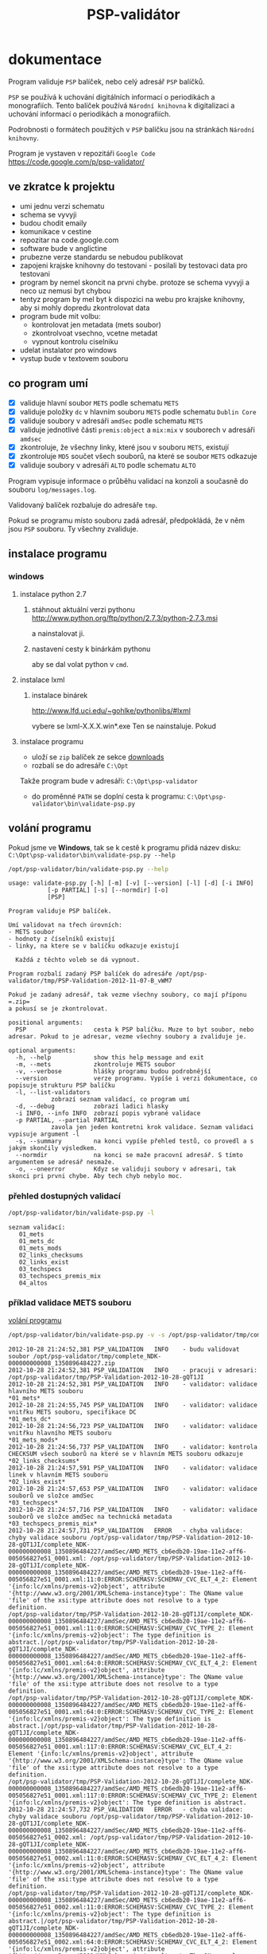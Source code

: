 #+TITLE: PSP-validátor
* dokumentace
  :PROPERTIES:
  :ID:       20d91565-bc03-4147-8d00-b59825f48f37
  :END:
  Program validuje =PSP= balíček, nebo celý adresář =PSP= balíčků.

  =PSP= se používá k uchování digitálních informací o periodikách a monografiích. 
  Tento balíček používá =Národní knihovna= k digitalizaci a uchování informací o periodikách a monografiích.

  Podrobnosti o formátech použitých v =PSP= balíčku jsou na stránkách =Národní knihovny=.

  Program je vystaven v repozitáři =Google Code= https://code.google.com/p/psp-validator/

** ve zkratce k projektu
   :PROPERTIES:
   :ID:       1cb9f0aa-7ba2-4bce-bc0d-3dffe29e7a8a
   :END:
   * umi jednu verzi schematu
   * schema se vyvyji
   * budou chodit emaily
   * komunikace v cestine
   * repozitar na code.google.com
   * software bude v anglictine
   * prubezne verze standardu se nebudou publikovat
   * zapojeni krajske knihovny do testovani - posilali by testovaci data pro testovani
   * program by nemel skoncit na prvni chybe. protoze se schema vyvyji a neco uz nemusi byt chybou
   * tentyz program by mel byt k dispozici na webu pro krajske knihovny, aby si mohly dopredu zkontrolovat data
   * program bude mit volbu:
     - kontrolovat jen metadata (mets soubor)
     - zkontrolvoat vsechno, vcetne metadat
     - vypnout kontrolu ciselniku
   * udelat instalator pro windows
   * vystup bude v textovem souboru

** co program umí
   - [X] validuje hlavní soubor =METS= podle schematu =METS=
   - [X] validuje položky =dc= v hlavním souboru =METS= podle schematu =Dublin Core=
   - [X] validuje soubory v adresáři =amdSec= podle schematu =METS=
   - [X] validuje jednotlivé části =premis:object= a =mix:mix= v souborech v adresáři =amdsec=
   - [X] zkontroluje, že všechny linky, které jsou v souboru =METS=, existují
   - [X] zkontroluje =MD5= součet všech souborů, na které se soubor =METS= odkazuje
   - [X] validuje soubory v adresáři =ALTO= podle schematu =ALTO=

   Program vypisuje informace o průběhu validací na konzoli a současně do souboru =log/messages.log=.

   Validovaný balíček rozbaluje do adresáře =tmp=.

   Pokud se programu místo souboru zadá adresář, předpokládá, že v něm jsou =PSP= souboru. Ty všechny zvaliduje.

** instalace programu
*** windows
**** instalace python 2.7
***** stáhnout aktuální verzi pythonu http://www.python.org/ftp/python/2.7.3/python-2.7.3.msi
      a nainstalovat ji.
***** nastavení cesty k binárkám pythonu
      aby se dal volat python v =cmd=.
      
**** instalace lxml
***** instalace binárek
      http://www.lfd.uci.edu/~gohlke/pythonlibs/#lxml
      
      vybere se lxml-X.X.X.win*.exe
      Ten se nainstaluje. Pokud 

**** instalace programu
     - uloží se =zip= balíček ze sekce [[https://code.google.com/p/psp-validator/downloads/list][downloads]]
     - rozbalí se do adresáře =C:\Opt=
     
     Takže program bude v adresáři: =C:\Opt\psp-validator=

     - do proměnné =PATH= se doplní cesta k programu: =C:\Opt\psp-validator\bin\validate-psp.py=

** volání programu
   :PROPERTIES:
   :ID:       4b49694e-cd6c-4454-b479-c8684a2b4160
   :END:
   Pokud jsme ve *Windows*, tak se k cestě k programu přidá název disku: =C:\Opt\psp-validator\bin\validate-psp.py --help=

   #+BEGIN_SRC sh :results output verbatim :exports both
    /opt/psp-validator/bin/validate-psp.py --help
   #+END_SRC

   #+RESULTS:
   #+begin_example
   usage: validate-psp.py [-h] [-m] [-v] [--version] [-l] [-d] [-i INFO]
			  [-p PARTIAL] [-s] [--normdir] [-o]
			  [PSP]

   Program validuje PSP balíček.

   Umí validovat na třech úrovních:
   - METS soubor
   - hodnoty z číselníků existují
   - linky, na ktere se v balíčku odkazuje existují

     Každá z těchto voleb se dá vypnout.

   Program rozbalí zadaný PSP balíček do adresáře /opt/psp-validator/tmp/PSP-Validation-2012-11-07-B_vWM7

   Pokud je zadaný adresář, tak vezme všechny soubory, co mají příponu =.zip=
   a pokusí se je zkontrolovat.

   positional arguments:
     PSP                   cesta k PSP balíčku. Muze to byt soubor, nebo adresar. Pokud to je adresar, vezme všechny soubory a zvaliduje je.

   optional arguments:
     -h, --help            show this help message and exit
     -m, --mets            zkontroluje METS soubor
     -v, --verbose         hlášky programu budou podrobnější
     --version             verze programu. Vypíše i verzi dokumentace, co popisuje strukturu PSP balíčku
     -l, --list-validators
			   zobrazí seznam validací, co program umí
     -d, --debug           zobrazí ladici hlasky
     -i INFO, --info INFO  zobrazí popis vybrané validace
     -p PARTIAL, --partial PARTIAL
			   zavola jen jeden kontretni krok validace. Seznam validaci vypisuje argument -l
     -s, --summary         na konci vypíše přehled testů, co provedl a s jakým skončily výsledkem.
     --normdir             na konci se maže pracovní adresář. S tímto argumentem se adresář nesmaže.
     -o, --oneerror        Kdyz se validuji soubory v adresari, tak skonci pri prvni chybe. Aby tech chyb nebylo moc.
#+end_example

*** přehled dostupných validací
   #+BEGIN_SRC sh :results output verbatim :exports both
   /opt/psp-validator/bin/validate-psp.py -l
   #+END_SRC

   #+RESULTS:
   : seznam validací:
   : 	01_mets
   : 	01_mets_dc
   : 	01_mets_mods
   : 	02_links_checksums
   : 	02_links_exist
   : 	03_techspecs
   : 	03_techspecs_premis_mix
   : 	04_altos

*** příklad validace METS souboru
    [[id:4b49694e-cd6c-4454-b479-c8684a2b4160][volání programu]]

   #+BEGIN_SRC sh :results output verbatim :exports both
   /opt/psp-validator/bin/validate-psp.py -v -s /opt/psp-validator/tmp/complete_NDK-000000000008_1350896484227.zip 2>&1
   #+END_SRC

   #+RESULTS:
   #+begin_example
   2012-10-28 21:24:52,381 PSP_VALIDATION	INFO 	- budu validovat soubor /opt/psp-validator/tmp/complete_NDK-000000000008_1350896484227.zip
   2012-10-28 21:24:52,381 PSP_VALIDATION	INFO 	- pracuji v adresari: /opt/psp-validator/tmp/PSP-Validation-2012-10-28-gQT1JI
   2012-10-28 21:24:52,381 PSP_VALIDATION	INFO 	- validator: validace hlavního METS souboru                                                 *01_mets*
   2012-10-28 21:24:55,745 PSP_VALIDATION	INFO 	- validator: validace vnitřku METS souboru, specifikace DC                                  *01_mets_dc*
   2012-10-28 21:24:56,723 PSP_VALIDATION	INFO 	- validator: validace vnitřku hlavního METS souboru                                        *01_mets_mods*
   2012-10-28 21:24:56,737 PSP_VALIDATION	INFO 	- validator: kontrola CHECKSUM všech souborů na které se v hlavním METS souboru odkazuje *02_links_checksums*
   2012-10-28 21:24:57,591 PSP_VALIDATION	INFO 	- validator: validace linek v hlavním METS souboru                                          *02_links_exist*
   2012-10-28 21:24:57,653 PSP_VALIDATION	INFO 	- validator: validace souborů ve složce amdSec                                             *03_techspecs*
   2012-10-28 21:24:57,716 PSP_VALIDATION	INFO 	- validator: validace souborů ve složce amdSec na technická metadata                      *03_techspecs_premis_mix*
   2012-10-28 21:24:57,731 PSP_VALIDATION	ERROR 	- chyba validace: chyby validace souboru /opt/psp-validator/tmp/PSP-Validation-2012-10-28-gQT1JI/complete_NDK-000000000008_1350896484227/amdSec/AMD_METS_cb6edb20-19ae-11e2-aff6-005056827e51_0001.xml: /opt/psp-validator/tmp/PSP-Validation-2012-10-28-gQT1JI/complete_NDK-000000000008_1350896484227/amdSec/AMD_METS_cb6edb20-19ae-11e2-aff6-005056827e51_0001.xml:11:0:ERROR:SCHEMASV:SCHEMAV_CVC_ELT_4_2: Element '{info:lc/xmlns/premis-v2}object', attribute '{http://www.w3.org/2001/XMLSchema-instance}type': The QName value 'file' of the xsi:type attribute does not resolve to a type definition.
   /opt/psp-validator/tmp/PSP-Validation-2012-10-28-gQT1JI/complete_NDK-000000000008_1350896484227/amdSec/AMD_METS_cb6edb20-19ae-11e2-aff6-005056827e51_0001.xml:11:0:ERROR:SCHEMASV:SCHEMAV_CVC_TYPE_2: Element '{info:lc/xmlns/premis-v2}object': The type definition is abstract.|/opt/psp-validator/tmp/PSP-Validation-2012-10-28-gQT1JI/complete_NDK-000000000008_1350896484227/amdSec/AMD_METS_cb6edb20-19ae-11e2-aff6-005056827e51_0001.xml:64:0:ERROR:SCHEMASV:SCHEMAV_CVC_ELT_4_2: Element '{info:lc/xmlns/premis-v2}object', attribute '{http://www.w3.org/2001/XMLSchema-instance}type': The QName value 'file' of the xsi:type attribute does not resolve to a type definition.
   /opt/psp-validator/tmp/PSP-Validation-2012-10-28-gQT1JI/complete_NDK-000000000008_1350896484227/amdSec/AMD_METS_cb6edb20-19ae-11e2-aff6-005056827e51_0001.xml:64:0:ERROR:SCHEMASV:SCHEMAV_CVC_TYPE_2: Element '{info:lc/xmlns/premis-v2}object': The type definition is abstract.|/opt/psp-validator/tmp/PSP-Validation-2012-10-28-gQT1JI/complete_NDK-000000000008_1350896484227/amdSec/AMD_METS_cb6edb20-19ae-11e2-aff6-005056827e51_0001.xml:117:0:ERROR:SCHEMASV:SCHEMAV_CVC_ELT_4_2: Element '{info:lc/xmlns/premis-v2}object', attribute '{http://www.w3.org/2001/XMLSchema-instance}type': The QName value 'file' of the xsi:type attribute does not resolve to a type definition.
   /opt/psp-validator/tmp/PSP-Validation-2012-10-28-gQT1JI/complete_NDK-000000000008_1350896484227/amdSec/AMD_METS_cb6edb20-19ae-11e2-aff6-005056827e51_0001.xml:117:0:ERROR:SCHEMASV:SCHEMAV_CVC_TYPE_2: Element '{info:lc/xmlns/premis-v2}object': The type definition is abstract.
   2012-10-28 21:24:57,732 PSP_VALIDATION	ERROR 	- chyba validace: chyby validace souboru /opt/psp-validator/tmp/PSP-Validation-2012-10-28-gQT1JI/complete_NDK-000000000008_1350896484227/amdSec/AMD_METS_cb6edb20-19ae-11e2-aff6-005056827e51_0002.xml: /opt/psp-validator/tmp/PSP-Validation-2012-10-28-gQT1JI/complete_NDK-000000000008_1350896484227/amdSec/AMD_METS_cb6edb20-19ae-11e2-aff6-005056827e51_0002.xml:11:0:ERROR:SCHEMASV:SCHEMAV_CVC_ELT_4_2: Element '{info:lc/xmlns/premis-v2}object', attribute '{http://www.w3.org/2001/XMLSchema-instance}type': The QName value 'file' of the xsi:type attribute does not resolve to a type definition.
   /opt/psp-validator/tmp/PSP-Validation-2012-10-28-gQT1JI/complete_NDK-000000000008_1350896484227/amdSec/AMD_METS_cb6edb20-19ae-11e2-aff6-005056827e51_0002.xml:11:0:ERROR:SCHEMASV:SCHEMAV_CVC_TYPE_2: Element '{info:lc/xmlns/premis-v2}object': The type definition is abstract.|/opt/psp-validator/tmp/PSP-Validation-2012-10-28-gQT1JI/complete_NDK-000000000008_1350896484227/amdSec/AMD_METS_cb6edb20-19ae-11e2-aff6-005056827e51_0002.xml:64:0:ERROR:SCHEMASV:SCHEMAV_CVC_ELT_4_2: Element '{info:lc/xmlns/premis-v2}object', attribute '{http://www.w3.org/2001/XMLSchema-instance}type': The QName value 'file' of the xsi:type attribute does not resolve to a type definition.
   /opt/psp-validator/tmp/PSP-Validation-2012-10-28-gQT1JI/complete_NDK-000000000008_1350896484227/amdSec/AMD_METS_cb6edb20-19ae-11e2-aff6-005056827e51_0002.xml:64:0:ERROR:SCHEMASV:SCHEMAV_CVC_TYPE_2: Element '{info:lc/xmlns/premis-v2}object': The type definition is abstract.|/opt/psp-validator/tmp/PSP-Validation-2012-10-28-gQT1JI/complete_NDK-000000000008_1350896484227/amdSec/AMD_METS_cb6edb20-19ae-11e2-aff6-005056827e51_0002.xml:117:0:ERROR:SCHEMASV:SCHEMAV_CVC_ELT_4_2: Element '{info:lc/xmlns/premis-v2}object', attribute '{http://www.w3.org/2001/XMLSchema-instance}type': The QName value 'file' of the xsi:type attribute does not resolve to a type definition.
   /opt/psp-validator/tmp/PSP-Validation-2012-10-28-gQT1JI/complete_NDK-000000000008_1350896484227/amdSec/AMD_METS_cb6edb20-19ae-11e2-aff6-005056827e51_0002.xml:117:0:ERROR:SCHEMASV:SCHEMAV_CVC_TYPE_2: Element '{info:lc/xmlns/premis-v2}object': The type definition is abstract.
   2012-10-28 21:24:57,734 PSP_VALIDATION	ERROR 	- chyba validace: chyby validace souboru /opt/psp-validator/tmp/PSP-Validation-2012-10-28-gQT1JI/complete_NDK-000000000008_1350896484227/amdSec/AMD_METS_cb6edb20-19ae-11e2-aff6-005056827e51_0003.xml: /opt/psp-validator/tmp/PSP-Validation-2012-10-28-gQT1JI/complete_NDK-000000000008_1350896484227/amdSec/AMD_METS_cb6edb20-19ae-11e2-aff6-005056827e51_0003.xml:11:0:ERROR:SCHEMASV:SCHEMAV_CVC_ELT_4_2: Element '{info:lc/xmlns/premis-v2}object', attribute '{http://www.w3.org/2001/XMLSchema-instance}type': The QName value 'file' of the xsi:type attribute does not resolve to a type definition.
   /opt/psp-validator/tmp/PSP-Validation-2012-10-28-gQT1JI/complete_NDK-000000000008_1350896484227/amdSec/AMD_METS_cb6edb20-19ae-11e2-aff6-005056827e51_0003.xml:11:0:ERROR:SCHEMASV:SCHEMAV_CVC_TYPE_2: Element '{info:lc/xmlns/premis-v2}object': The type definition is abstract.|/opt/psp-validator/tmp/PSP-Validation-2012-10-28-gQT1JI/complete_NDK-000000000008_1350896484227/amdSec/AMD_METS_cb6edb20-19ae-11e2-aff6-005056827e51_0003.xml:64:0:ERROR:SCHEMASV:SCHEMAV_CVC_ELT_4_2: Element '{info:lc/xmlns/premis-v2}object', attribute '{http://www.w3.org/2001/XMLSchema-instance}type': The QName value 'file' of the xsi:type attribute does not resolve to a type definition.
   /opt/psp-validator/tmp/PSP-Validation-2012-10-28-gQT1JI/complete_NDK-000000000008_1350896484227/amdSec/AMD_METS_cb6edb20-19ae-11e2-aff6-005056827e51_0003.xml:64:0:ERROR:SCHEMASV:SCHEMAV_CVC_TYPE_2: Element '{info:lc/xmlns/premis-v2}object': The type definition is abstract.|/opt/psp-validator/tmp/PSP-Validation-2012-10-28-gQT1JI/complete_NDK-000000000008_1350896484227/amdSec/AMD_METS_cb6edb20-19ae-11e2-aff6-005056827e51_0003.xml:117:0:ERROR:SCHEMASV:SCHEMAV_CVC_ELT_4_2: Element '{info:lc/xmlns/premis-v2}object', attribute '{http://www.w3.org/2001/XMLSchema-instance}type': The QName value 'file' of the xsi:type attribute does not resolve to a type definition.
   /opt/psp-validator/tmp/PSP-Validation-2012-10-28-gQT1JI/complete_NDK-000000000008_1350896484227/amdSec/AMD_METS_cb6edb20-19ae-11e2-aff6-005056827e51_0003.xml:117:0:ERROR:SCHEMASV:SCHEMAV_CVC_TYPE_2: Element '{info:lc/xmlns/premis-v2}object': The type definition is abstract.
   2012-10-28 21:24:57,736 PSP_VALIDATION	ERROR 	- chyba validace: chyby validace souboru /opt/psp-validator/tmp/PSP-Validation-2012-10-28-gQT1JI/complete_NDK-000000000008_1350896484227/amdSec/AMD_METS_cb6edb20-19ae-11e2-aff6-005056827e51_0004.xml: /opt/psp-validator/tmp/PSP-Validation-2012-10-28-gQT1JI/complete_NDK-000000000008_1350896484227/amdSec/AMD_METS_cb6edb20-19ae-11e2-aff6-005056827e51_0004.xml:11:0:ERROR:SCHEMASV:SCHEMAV_CVC_ELT_4_2: Element '{info:lc/xmlns/premis-v2}object', attribute '{http://www.w3.org/2001/XMLSchema-instance}type': The QName value 'file' of the xsi:type attribute does not resolve to a type definition.
   /opt/psp-validator/tmp/PSP-Validation-2012-10-28-gQT1JI/complete_NDK-000000000008_1350896484227/amdSec/AMD_METS_cb6edb20-19ae-11e2-aff6-005056827e51_0004.xml:11:0:ERROR:SCHEMASV:SCHEMAV_CVC_TYPE_2: Element '{info:lc/xmlns/premis-v2}object': The type definition is abstract.|/opt/psp-validator/tmp/PSP-Validation-2012-10-28-gQT1JI/complete_NDK-000000000008_1350896484227/amdSec/AMD_METS_cb6edb20-19ae-11e2-aff6-005056827e51_0004.xml:64:0:ERROR:SCHEMASV:SCHEMAV_CVC_ELT_4_2: Element '{info:lc/xmlns/premis-v2}object', attribute '{http://www.w3.org/2001/XMLSchema-instance}type': The QName value 'file' of the xsi:type attribute does not resolve to a type definition.
   /opt/psp-validator/tmp/PSP-Validation-2012-10-28-gQT1JI/complete_NDK-000000000008_1350896484227/amdSec/AMD_METS_cb6edb20-19ae-11e2-aff6-005056827e51_0004.xml:64:0:ERROR:SCHEMASV:SCHEMAV_CVC_TYPE_2: Element '{info:lc/xmlns/premis-v2}object': The type definition is abstract.|/opt/psp-validator/tmp/PSP-Validation-2012-10-28-gQT1JI/complete_NDK-000000000008_1350896484227/amdSec/AMD_METS_cb6edb20-19ae-11e2-aff6-005056827e51_0004.xml:117:0:ERROR:SCHEMASV:SCHEMAV_CVC_ELT_4_2: Element '{info:lc/xmlns/premis-v2}object', attribute '{http://www.w3.org/2001/XMLSchema-instance}type': The QName value 'file' of the xsi:type attribute does not resolve to a type definition.
   /opt/psp-validator/tmp/PSP-Validation-2012-10-28-gQT1JI/complete_NDK-000000000008_1350896484227/amdSec/AMD_METS_cb6edb20-19ae-11e2-aff6-005056827e51_0004.xml:117:0:ERROR:SCHEMASV:SCHEMAV_CVC_TYPE_2: Element '{info:lc/xmlns/premis-v2}object': The type definition is abstract.
   2012-10-28 21:24:57,738 PSP_VALIDATION	ERROR 	- chyba validace: chyby validace souboru /opt/psp-validator/tmp/PSP-Validation-2012-10-28-gQT1JI/complete_NDK-000000000008_1350896484227/amdSec/AMD_METS_cb6edb20-19ae-11e2-aff6-005056827e51_0039.xml: /opt/psp-validator/tmp/PSP-Validation-2012-10-28-gQT1JI/complete_NDK-000000000008_1350896484227/amdSec/AMD_METS_cb6edb20-19ae-11e2-aff6-005056827e51_0039.xml:11:0:ERROR:SCHEMASV:SCHEMAV_CVC_ELT_4_2: Element '{info:lc/xmlns/premis-v2}object', attribute '{http://www.w3.org/2001/XMLSchema-instance}type': The QName value 'file' of the xsi:type attribute does not resolve to a type definition.
   /opt/psp-validator/tmp/PSP-Validation-2012-10-28-gQT1JI/complete_NDK-000000000008_1350896484227/amdSec/AMD_METS_cb6edb20-19ae-11e2-aff6-005056827e51_0039.xml:11:0:ERROR:SCHEMASV:SCHEMAV_CVC_TYPE_2: Element '{info:lc/xmlns/premis-v2}object': The type definition is abstract.|/opt/psp-validator/tmp/PSP-Validation-2012-10-28-gQT1JI/complete_NDK-000000000008_1350896484227/amdSec/AMD_METS_cb6edb20-19ae-11e2-aff6-005056827e51_0039.xml:64:0:ERROR:SCHEMASV:SCHEMAV_CVC_ELT_4_2: Element '{info:lc/xmlns/premis-v2}object', attribute '{http://www.w3.org/2001/XMLSchema-instance}type': The QName value 'file' of the xsi:type attribute does not resolve to a type definition.
   /opt/psp-validator/tmp/PSP-Validation-2012-10-28-gQT1JI/complete_NDK-000000000008_1350896484227/amdSec/AMD_METS_cb6edb20-19ae-11e2-aff6-005056827e51_0039.xml:64:0:ERROR:SCHEMASV:SCHEMAV_CVC_TYPE_2: Element '{info:lc/xmlns/premis-v2}object': The type definition is abstract.|/opt/psp-validator/tmp/PSP-Validation-2012-10-28-gQT1JI/complete_NDK-000000000008_1350896484227/amdSec/AMD_METS_cb6edb20-19ae-11e2-aff6-005056827e51_0039.xml:117:0:ERROR:SCHEMASV:SCHEMAV_CVC_ELT_4_2: Element '{info:lc/xmlns/premis-v2}object', attribute '{http://www.w3.org/2001/XMLSchema-instance}type': The QName value 'file' of the xsi:type attribute does not resolve to a type definition.
   /opt/psp-validator/tmp/PSP-Validation-2012-10-28-gQT1JI/complete_NDK-000000000008_1350896484227/amdSec/AMD_METS_cb6edb20-19ae-11e2-aff6-005056827e51_0039.xml:117:0:ERROR:SCHEMASV:SCHEMAV_CVC_TYPE_2: Element '{info:lc/xmlns/premis-v2}object': The type definition is abstract.
   2012-10-28 21:24:57,740 PSP_VALIDATION	ERROR 	- chyba validace: chyby validace souboru /opt/psp-validator/tmp/PSP-Validation-2012-10-28-gQT1JI/complete_NDK-000000000008_1350896484227/amdSec/AMD_METS_cb6edb20-19ae-11e2-aff6-005056827e51_0040.xml: /opt/psp-validator/tmp/PSP-Validation-2012-10-28-gQT1JI/complete_NDK-000000000008_1350896484227/amdSec/AMD_METS_cb6edb20-19ae-11e2-aff6-005056827e51_0040.xml:11:0:ERROR:SCHEMASV:SCHEMAV_CVC_ELT_4_2: Element '{info:lc/xmlns/premis-v2}object', attribute '{http://www.w3.org/2001/XMLSchema-instance}type': The QName value 'file' of the xsi:type attribute does not resolve to a type definition.
   /opt/psp-validator/tmp/PSP-Validation-2012-10-28-gQT1JI/complete_NDK-000000000008_1350896484227/amdSec/AMD_METS_cb6edb20-19ae-11e2-aff6-005056827e51_0040.xml:11:0:ERROR:SCHEMASV:SCHEMAV_CVC_TYPE_2: Element '{info:lc/xmlns/premis-v2}object': The type definition is abstract.|/opt/psp-validator/tmp/PSP-Validation-2012-10-28-gQT1JI/complete_NDK-000000000008_1350896484227/amdSec/AMD_METS_cb6edb20-19ae-11e2-aff6-005056827e51_0040.xml:64:0:ERROR:SCHEMASV:SCHEMAV_CVC_ELT_4_2: Element '{info:lc/xmlns/premis-v2}object', attribute '{http://www.w3.org/2001/XMLSchema-instance}type': The QName value 'file' of the xsi:type attribute does not resolve to a type definition.
   /opt/psp-validator/tmp/PSP-Validation-2012-10-28-gQT1JI/complete_NDK-000000000008_1350896484227/amdSec/AMD_METS_cb6edb20-19ae-11e2-aff6-005056827e51_0040.xml:64:0:ERROR:SCHEMASV:SCHEMAV_CVC_TYPE_2: Element '{info:lc/xmlns/premis-v2}object': The type definition is abstract.|/opt/psp-validator/tmp/PSP-Validation-2012-10-28-gQT1JI/complete_NDK-000000000008_1350896484227/amdSec/AMD_METS_cb6edb20-19ae-11e2-aff6-005056827e51_0040.xml:117:0:ERROR:SCHEMASV:SCHEMAV_CVC_ELT_4_2: Element '{info:lc/xmlns/premis-v2}object', attribute '{http://www.w3.org/2001/XMLSchema-instance}type': The QName value 'file' of the xsi:type attribute does not resolve to a type definition.
   /opt/psp-validator/tmp/PSP-Validation-2012-10-28-gQT1JI/complete_NDK-000000000008_1350896484227/amdSec/AMD_METS_cb6edb20-19ae-11e2-aff6-005056827e51_0040.xml:117:0:ERROR:SCHEMASV:SCHEMAV_CVC_TYPE_2: Element '{info:lc/xmlns/premis-v2}object': The type definition is abstract.
   2012-10-28 21:24:57,742 PSP_VALIDATION	ERROR 	- chyba validace: chyby validace souboru /opt/psp-validator/tmp/PSP-Validation-2012-10-28-gQT1JI/complete_NDK-000000000008_1350896484227/amdSec/AMD_METS_cb6edb20-19ae-11e2-aff6-005056827e51_0041.xml: /opt/psp-validator/tmp/PSP-Validation-2012-10-28-gQT1JI/complete_NDK-000000000008_1350896484227/amdSec/AMD_METS_cb6edb20-19ae-11e2-aff6-005056827e51_0041.xml:11:0:ERROR:SCHEMASV:SCHEMAV_CVC_ELT_4_2: Element '{info:lc/xmlns/premis-v2}object', attribute '{http://www.w3.org/2001/XMLSchema-instance}type': The QName value 'file' of the xsi:type attribute does not resolve to a type definition.
   /opt/psp-validator/tmp/PSP-Validation-2012-10-28-gQT1JI/complete_NDK-000000000008_1350896484227/amdSec/AMD_METS_cb6edb20-19ae-11e2-aff6-005056827e51_0041.xml:11:0:ERROR:SCHEMASV:SCHEMAV_CVC_TYPE_2: Element '{info:lc/xmlns/premis-v2}object': The type definition is abstract.|/opt/psp-validator/tmp/PSP-Validation-2012-10-28-gQT1JI/complete_NDK-000000000008_1350896484227/amdSec/AMD_METS_cb6edb20-19ae-11e2-aff6-005056827e51_0041.xml:64:0:ERROR:SCHEMASV:SCHEMAV_CVC_ELT_4_2: Element '{info:lc/xmlns/premis-v2}object', attribute '{http://www.w3.org/2001/XMLSchema-instance}type': The QName value 'file' of the xsi:type attribute does not resolve to a type definition.
   /opt/psp-validator/tmp/PSP-Validation-2012-10-28-gQT1JI/complete_NDK-000000000008_1350896484227/amdSec/AMD_METS_cb6edb20-19ae-11e2-aff6-005056827e51_0041.xml:64:0:ERROR:SCHEMASV:SCHEMAV_CVC_TYPE_2: Element '{info:lc/xmlns/premis-v2}object': The type definition is abstract.|/opt/psp-validator/tmp/PSP-Validation-2012-10-28-gQT1JI/complete_NDK-000000000008_1350896484227/amdSec/AMD_METS_cb6edb20-19ae-11e2-aff6-005056827e51_0041.xml:117:0:ERROR:SCHEMASV:SCHEMAV_CVC_ELT_4_2: Element '{info:lc/xmlns/premis-v2}object', attribute '{http://www.w3.org/2001/XMLSchema-instance}type': The QName value 'file' of the xsi:type attribute does not resolve to a type definition.
   /opt/psp-validator/tmp/PSP-Validation-2012-10-28-gQT1JI/complete_NDK-000000000008_1350896484227/amdSec/AMD_METS_cb6edb20-19ae-11e2-aff6-005056827e51_0041.xml:117:0:ERROR:SCHEMASV:SCHEMAV_CVC_TYPE_2: Element '{info:lc/xmlns/premis-v2}object': The type definition is abstract.
   2012-10-28 21:24:57,744 PSP_VALIDATION	ERROR 	- chyba validace: chyby validace souboru /opt/psp-validator/tmp/PSP-Validation-2012-10-28-gQT1JI/complete_NDK-000000000008_1350896484227/amdSec/AMD_METS_cb6edb20-19ae-11e2-aff6-005056827e51_0005.xml: /opt/psp-validator/tmp/PSP-Validation-2012-10-28-gQT1JI/complete_NDK-000000000008_1350896484227/amdSec/AMD_METS_cb6edb20-19ae-11e2-aff6-005056827e51_0005.xml:11:0:ERROR:SCHEMASV:SCHEMAV_CVC_ELT_4_2: Element '{info:lc/xmlns/premis-v2}object', attribute '{http://www.w3.org/2001/XMLSchema-instance}type': The QName value 'file' of the xsi:type attribute does not resolve to a type definition.
   /opt/psp-validator/tmp/PSP-Validation-2012-10-28-gQT1JI/complete_NDK-000000000008_1350896484227/amdSec/AMD_METS_cb6edb20-19ae-11e2-aff6-005056827e51_0005.xml:11:0:ERROR:SCHEMASV:SCHEMAV_CVC_TYPE_2: Element '{info:lc/xmlns/premis-v2}object': The type definition is abstract.|/opt/psp-validator/tmp/PSP-Validation-2012-10-28-gQT1JI/complete_NDK-000000000008_1350896484227/amdSec/AMD_METS_cb6edb20-19ae-11e2-aff6-005056827e51_0005.xml:64:0:ERROR:SCHEMASV:SCHEMAV_CVC_ELT_4_2: Element '{info:lc/xmlns/premis-v2}object', attribute '{http://www.w3.org/2001/XMLSchema-instance}type': The QName value 'file' of the xsi:type attribute does not resolve to a type definition.
   /opt/psp-validator/tmp/PSP-Validation-2012-10-28-gQT1JI/complete_NDK-000000000008_1350896484227/amdSec/AMD_METS_cb6edb20-19ae-11e2-aff6-005056827e51_0005.xml:64:0:ERROR:SCHEMASV:SCHEMAV_CVC_TYPE_2: Element '{info:lc/xmlns/premis-v2}object': The type definition is abstract.|/opt/psp-validator/tmp/PSP-Validation-2012-10-28-gQT1JI/complete_NDK-000000000008_1350896484227/amdSec/AMD_METS_cb6edb20-19ae-11e2-aff6-005056827e51_0005.xml:117:0:ERROR:SCHEMASV:SCHEMAV_CVC_ELT_4_2: Element '{info:lc/xmlns/premis-v2}object', attribute '{http://www.w3.org/2001/XMLSchema-instance}type': The QName value 'file' of the xsi:type attribute does not resolve to a type definition.
   /opt/psp-validator/tmp/PSP-Validation-2012-10-28-gQT1JI/complete_NDK-000000000008_1350896484227/amdSec/AMD_METS_cb6edb20-19ae-11e2-aff6-005056827e51_0005.xml:117:0:ERROR:SCHEMASV:SCHEMAV_CVC_TYPE_2: Element '{info:lc/xmlns/premis-v2}object': The type definition is abstract.
   2012-10-28 21:24:57,745 PSP_VALIDATION	ERROR 	- chyba validace: chyby validace souboru /opt/psp-validator/tmp/PSP-Validation-2012-10-28-gQT1JI/complete_NDK-000000000008_1350896484227/amdSec/AMD_METS_cb6edb20-19ae-11e2-aff6-005056827e51_0006.xml: /opt/psp-validator/tmp/PSP-Validation-2012-10-28-gQT1JI/complete_NDK-000000000008_1350896484227/amdSec/AMD_METS_cb6edb20-19ae-11e2-aff6-005056827e51_0006.xml:11:0:ERROR:SCHEMASV:SCHEMAV_CVC_ELT_4_2: Element '{info:lc/xmlns/premis-v2}object', attribute '{http://www.w3.org/2001/XMLSchema-instance}type': The QName value 'file' of the xsi:type attribute does not resolve to a type definition.
   /opt/psp-validator/tmp/PSP-Validation-2012-10-28-gQT1JI/complete_NDK-000000000008_1350896484227/amdSec/AMD_METS_cb6edb20-19ae-11e2-aff6-005056827e51_0006.xml:11:0:ERROR:SCHEMASV:SCHEMAV_CVC_TYPE_2: Element '{info:lc/xmlns/premis-v2}object': The type definition is abstract.|/opt/psp-validator/tmp/PSP-Validation-2012-10-28-gQT1JI/complete_NDK-000000000008_1350896484227/amdSec/AMD_METS_cb6edb20-19ae-11e2-aff6-005056827e51_0006.xml:64:0:ERROR:SCHEMASV:SCHEMAV_CVC_ELT_4_2: Element '{info:lc/xmlns/premis-v2}object', attribute '{http://www.w3.org/2001/XMLSchema-instance}type': The QName value 'file' of the xsi:type attribute does not resolve to a type definition.
   /opt/psp-validator/tmp/PSP-Validation-2012-10-28-gQT1JI/complete_NDK-000000000008_1350896484227/amdSec/AMD_METS_cb6edb20-19ae-11e2-aff6-005056827e51_0006.xml:64:0:ERROR:SCHEMASV:SCHEMAV_CVC_TYPE_2: Element '{info:lc/xmlns/premis-v2}object': The type definition is abstract.|/opt/psp-validator/tmp/PSP-Validation-2012-10-28-gQT1JI/complete_NDK-000000000008_1350896484227/amdSec/AMD_METS_cb6edb20-19ae-11e2-aff6-005056827e51_0006.xml:117:0:ERROR:SCHEMASV:SCHEMAV_CVC_ELT_4_2: Element '{info:lc/xmlns/premis-v2}object', attribute '{http://www.w3.org/2001/XMLSchema-instance}type': The QName value 'file' of the xsi:type attribute does not resolve to a type definition.
   /opt/psp-validator/tmp/PSP-Validation-2012-10-28-gQT1JI/complete_NDK-000000000008_1350896484227/amdSec/AMD_METS_cb6edb20-19ae-11e2-aff6-005056827e51_0006.xml:117:0:ERROR:SCHEMASV:SCHEMAV_CVC_TYPE_2: Element '{info:lc/xmlns/premis-v2}object': The type definition is abstract.
   2012-10-28 21:24:57,747 PSP_VALIDATION	ERROR 	- chyba validace: chyby validace souboru /opt/psp-validator/tmp/PSP-Validation-2012-10-28-gQT1JI/complete_NDK-000000000008_1350896484227/amdSec/AMD_METS_cb6edb20-19ae-11e2-aff6-005056827e51_0007.xml: /opt/psp-validator/tmp/PSP-Validation-2012-10-28-gQT1JI/complete_NDK-000000000008_1350896484227/amdSec/AMD_METS_cb6edb20-19ae-11e2-aff6-005056827e51_0007.xml:11:0:ERROR:SCHEMASV:SCHEMAV_CVC_ELT_4_2: Element '{info:lc/xmlns/premis-v2}object', attribute '{http://www.w3.org/2001/XMLSchema-instance}type': The QName value 'file' of the xsi:type attribute does not resolve to a type definition.
   /opt/psp-validator/tmp/PSP-Validation-2012-10-28-gQT1JI/complete_NDK-000000000008_1350896484227/amdSec/AMD_METS_cb6edb20-19ae-11e2-aff6-005056827e51_0007.xml:11:0:ERROR:SCHEMASV:SCHEMAV_CVC_TYPE_2: Element '{info:lc/xmlns/premis-v2}object': The type definition is abstract.|/opt/psp-validator/tmp/PSP-Validation-2012-10-28-gQT1JI/complete_NDK-000000000008_1350896484227/amdSec/AMD_METS_cb6edb20-19ae-11e2-aff6-005056827e51_0007.xml:64:0:ERROR:SCHEMASV:SCHEMAV_CVC_ELT_4_2: Element '{info:lc/xmlns/premis-v2}object', attribute '{http://www.w3.org/2001/XMLSchema-instance}type': The QName value 'file' of the xsi:type attribute does not resolve to a type definition.
   /opt/psp-validator/tmp/PSP-Validation-2012-10-28-gQT1JI/complete_NDK-000000000008_1350896484227/amdSec/AMD_METS_cb6edb20-19ae-11e2-aff6-005056827e51_0007.xml:64:0:ERROR:SCHEMASV:SCHEMAV_CVC_TYPE_2: Element '{info:lc/xmlns/premis-v2}object': The type definition is abstract.|/opt/psp-validator/tmp/PSP-Validation-2012-10-28-gQT1JI/complete_NDK-000000000008_1350896484227/amdSec/AMD_METS_cb6edb20-19ae-11e2-aff6-005056827e51_0007.xml:117:0:ERROR:SCHEMASV:SCHEMAV_CVC_ELT_4_2: Element '{info:lc/xmlns/premis-v2}object', attribute '{http://www.w3.org/2001/XMLSchema-instance}type': The QName value 'file' of the xsi:type attribute does not resolve to a type definition.
   /opt/psp-validator/tmp/PSP-Validation-2012-10-28-gQT1JI/complete_NDK-000000000008_1350896484227/amdSec/AMD_METS_cb6edb20-19ae-11e2-aff6-005056827e51_0007.xml:117:0:ERROR:SCHEMASV:SCHEMAV_CVC_TYPE_2: Element '{info:lc/xmlns/premis-v2}object': The type definition is abstract.
   2012-10-28 21:24:57,749 PSP_VALIDATION	ERROR 	- chyba validace: chyby validace souboru /opt/psp-validator/tmp/PSP-Validation-2012-10-28-gQT1JI/complete_NDK-000000000008_1350896484227/amdSec/AMD_METS_cb6edb20-19ae-11e2-aff6-005056827e51_0008.xml: /opt/psp-validator/tmp/PSP-Validation-2012-10-28-gQT1JI/complete_NDK-000000000008_1350896484227/amdSec/AMD_METS_cb6edb20-19ae-11e2-aff6-005056827e51_0008.xml:11:0:ERROR:SCHEMASV:SCHEMAV_CVC_ELT_4_2: Element '{info:lc/xmlns/premis-v2}object', attribute '{http://www.w3.org/2001/XMLSchema-instance}type': The QName value 'file' of the xsi:type attribute does not resolve to a type definition.
   /opt/psp-validator/tmp/PSP-Validation-2012-10-28-gQT1JI/complete_NDK-000000000008_1350896484227/amdSec/AMD_METS_cb6edb20-19ae-11e2-aff6-005056827e51_0008.xml:11:0:ERROR:SCHEMASV:SCHEMAV_CVC_TYPE_2: Element '{info:lc/xmlns/premis-v2}object': The type definition is abstract.|/opt/psp-validator/tmp/PSP-Validation-2012-10-28-gQT1JI/complete_NDK-000000000008_1350896484227/amdSec/AMD_METS_cb6edb20-19ae-11e2-aff6-005056827e51_0008.xml:64:0:ERROR:SCHEMASV:SCHEMAV_CVC_ELT_4_2: Element '{info:lc/xmlns/premis-v2}object', attribute '{http://www.w3.org/2001/XMLSchema-instance}type': The QName value 'file' of the xsi:type attribute does not resolve to a type definition.
   /opt/psp-validator/tmp/PSP-Validation-2012-10-28-gQT1JI/complete_NDK-000000000008_1350896484227/amdSec/AMD_METS_cb6edb20-19ae-11e2-aff6-005056827e51_0008.xml:64:0:ERROR:SCHEMASV:SCHEMAV_CVC_TYPE_2: Element '{info:lc/xmlns/premis-v2}object': The type definition is abstract.|/opt/psp-validator/tmp/PSP-Validation-2012-10-28-gQT1JI/complete_NDK-000000000008_1350896484227/amdSec/AMD_METS_cb6edb20-19ae-11e2-aff6-005056827e51_0008.xml:117:0:ERROR:SCHEMASV:SCHEMAV_CVC_ELT_4_2: Element '{info:lc/xmlns/premis-v2}object', attribute '{http://www.w3.org/2001/XMLSchema-instance}type': The QName value 'file' of the xsi:type attribute does not resolve to a type definition.
   /opt/psp-validator/tmp/PSP-Validation-2012-10-28-gQT1JI/complete_NDK-000000000008_1350896484227/amdSec/AMD_METS_cb6edb20-19ae-11e2-aff6-005056827e51_0008.xml:117:0:ERROR:SCHEMASV:SCHEMAV_CVC_TYPE_2: Element '{info:lc/xmlns/premis-v2}object': The type definition is abstract.
   2012-10-28 21:24:57,751 PSP_VALIDATION	ERROR 	- chyba validace: chyby validace souboru /opt/psp-validator/tmp/PSP-Validation-2012-10-28-gQT1JI/complete_NDK-000000000008_1350896484227/amdSec/AMD_METS_cb6edb20-19ae-11e2-aff6-005056827e51_0009.xml: /opt/psp-validator/tmp/PSP-Validation-2012-10-28-gQT1JI/complete_NDK-000000000008_1350896484227/amdSec/AMD_METS_cb6edb20-19ae-11e2-aff6-005056827e51_0009.xml:11:0:ERROR:SCHEMASV:SCHEMAV_CVC_ELT_4_2: Element '{info:lc/xmlns/premis-v2}object', attribute '{http://www.w3.org/2001/XMLSchema-instance}type': The QName value 'file' of the xsi:type attribute does not resolve to a type definition.
   /opt/psp-validator/tmp/PSP-Validation-2012-10-28-gQT1JI/complete_NDK-000000000008_1350896484227/amdSec/AMD_METS_cb6edb20-19ae-11e2-aff6-005056827e51_0009.xml:11:0:ERROR:SCHEMASV:SCHEMAV_CVC_TYPE_2: Element '{info:lc/xmlns/premis-v2}object': The type definition is abstract.|/opt/psp-validator/tmp/PSP-Validation-2012-10-28-gQT1JI/complete_NDK-000000000008_1350896484227/amdSec/AMD_METS_cb6edb20-19ae-11e2-aff6-005056827e51_0009.xml:64:0:ERROR:SCHEMASV:SCHEMAV_CVC_ELT_4_2: Element '{info:lc/xmlns/premis-v2}object', attribute '{http://www.w3.org/2001/XMLSchema-instance}type': The QName value 'file' of the xsi:type attribute does not resolve to a type definition.
   /opt/psp-validator/tmp/PSP-Validation-2012-10-28-gQT1JI/complete_NDK-000000000008_1350896484227/amdSec/AMD_METS_cb6edb20-19ae-11e2-aff6-005056827e51_0009.xml:64:0:ERROR:SCHEMASV:SCHEMAV_CVC_TYPE_2: Element '{info:lc/xmlns/premis-v2}object': The type definition is abstract.|/opt/psp-validator/tmp/PSP-Validation-2012-10-28-gQT1JI/complete_NDK-000000000008_1350896484227/amdSec/AMD_METS_cb6edb20-19ae-11e2-aff6-005056827e51_0009.xml:117:0:ERROR:SCHEMASV:SCHEMAV_CVC_ELT_4_2: Element '{info:lc/xmlns/premis-v2}object', attribute '{http://www.w3.org/2001/XMLSchema-instance}type': The QName value 'file' of the xsi:type attribute does not resolve to a type definition.
   /opt/psp-validator/tmp/PSP-Validation-2012-10-28-gQT1JI/complete_NDK-000000000008_1350896484227/amdSec/AMD_METS_cb6edb20-19ae-11e2-aff6-005056827e51_0009.xml:117:0:ERROR:SCHEMASV:SCHEMAV_CVC_TYPE_2: Element '{info:lc/xmlns/premis-v2}object': The type definition is abstract.
   2012-10-28 21:24:57,753 PSP_VALIDATION	ERROR 	- chyba validace: chyby validace souboru /opt/psp-validator/tmp/PSP-Validation-2012-10-28-gQT1JI/complete_NDK-000000000008_1350896484227/amdSec/AMD_METS_cb6edb20-19ae-11e2-aff6-005056827e51_0010.xml: /opt/psp-validator/tmp/PSP-Validation-2012-10-28-gQT1JI/complete_NDK-000000000008_1350896484227/amdSec/AMD_METS_cb6edb20-19ae-11e2-aff6-005056827e51_0010.xml:11:0:ERROR:SCHEMASV:SCHEMAV_CVC_ELT_4_2: Element '{info:lc/xmlns/premis-v2}object', attribute '{http://www.w3.org/2001/XMLSchema-instance}type': The QName value 'file' of the xsi:type attribute does not resolve to a type definition.
   /opt/psp-validator/tmp/PSP-Validation-2012-10-28-gQT1JI/complete_NDK-000000000008_1350896484227/amdSec/AMD_METS_cb6edb20-19ae-11e2-aff6-005056827e51_0010.xml:11:0:ERROR:SCHEMASV:SCHEMAV_CVC_TYPE_2: Element '{info:lc/xmlns/premis-v2}object': The type definition is abstract.|/opt/psp-validator/tmp/PSP-Validation-2012-10-28-gQT1JI/complete_NDK-000000000008_1350896484227/amdSec/AMD_METS_cb6edb20-19ae-11e2-aff6-005056827e51_0010.xml:64:0:ERROR:SCHEMASV:SCHEMAV_CVC_ELT_4_2: Element '{info:lc/xmlns/premis-v2}object', attribute '{http://www.w3.org/2001/XMLSchema-instance}type': The QName value 'file' of the xsi:type attribute does not resolve to a type definition.
   /opt/psp-validator/tmp/PSP-Validation-2012-10-28-gQT1JI/complete_NDK-000000000008_1350896484227/amdSec/AMD_METS_cb6edb20-19ae-11e2-aff6-005056827e51_0010.xml:64:0:ERROR:SCHEMASV:SCHEMAV_CVC_TYPE_2: Element '{info:lc/xmlns/premis-v2}object': The type definition is abstract.|/opt/psp-validator/tmp/PSP-Validation-2012-10-28-gQT1JI/complete_NDK-000000000008_1350896484227/amdSec/AMD_METS_cb6edb20-19ae-11e2-aff6-005056827e51_0010.xml:117:0:ERROR:SCHEMASV:SCHEMAV_CVC_ELT_4_2: Element '{info:lc/xmlns/premis-v2}object', attribute '{http://www.w3.org/2001/XMLSchema-instance}type': The QName value 'file' of the xsi:type attribute does not resolve to a type definition.
   /opt/psp-validator/tmp/PSP-Validation-2012-10-28-gQT1JI/complete_NDK-000000000008_1350896484227/amdSec/AMD_METS_cb6edb20-19ae-11e2-aff6-005056827e51_0010.xml:117:0:ERROR:SCHEMASV:SCHEMAV_CVC_TYPE_2: Element '{info:lc/xmlns/premis-v2}object': The type definition is abstract.
   2012-10-28 21:24:57,754 PSP_VALIDATION	ERROR 	- chyba validace: chyby validace souboru /opt/psp-validator/tmp/PSP-Validation-2012-10-28-gQT1JI/complete_NDK-000000000008_1350896484227/amdSec/AMD_METS_cb6edb20-19ae-11e2-aff6-005056827e51_0011.xml: /opt/psp-validator/tmp/PSP-Validation-2012-10-28-gQT1JI/complete_NDK-000000000008_1350896484227/amdSec/AMD_METS_cb6edb20-19ae-11e2-aff6-005056827e51_0011.xml:11:0:ERROR:SCHEMASV:SCHEMAV_CVC_ELT_4_2: Element '{info:lc/xmlns/premis-v2}object', attribute '{http://www.w3.org/2001/XMLSchema-instance}type': The QName value 'file' of the xsi:type attribute does not resolve to a type definition.
   /opt/psp-validator/tmp/PSP-Validation-2012-10-28-gQT1JI/complete_NDK-000000000008_1350896484227/amdSec/AMD_METS_cb6edb20-19ae-11e2-aff6-005056827e51_0011.xml:11:0:ERROR:SCHEMASV:SCHEMAV_CVC_TYPE_2: Element '{info:lc/xmlns/premis-v2}object': The type definition is abstract.|/opt/psp-validator/tmp/PSP-Validation-2012-10-28-gQT1JI/complete_NDK-000000000008_1350896484227/amdSec/AMD_METS_cb6edb20-19ae-11e2-aff6-005056827e51_0011.xml:64:0:ERROR:SCHEMASV:SCHEMAV_CVC_ELT_4_2: Element '{info:lc/xmlns/premis-v2}object', attribute '{http://www.w3.org/2001/XMLSchema-instance}type': The QName value 'file' of the xsi:type attribute does not resolve to a type definition.
   /opt/psp-validator/tmp/PSP-Validation-2012-10-28-gQT1JI/complete_NDK-000000000008_1350896484227/amdSec/AMD_METS_cb6edb20-19ae-11e2-aff6-005056827e51_0011.xml:64:0:ERROR:SCHEMASV:SCHEMAV_CVC_TYPE_2: Element '{info:lc/xmlns/premis-v2}object': The type definition is abstract.|/opt/psp-validator/tmp/PSP-Validation-2012-10-28-gQT1JI/complete_NDK-000000000008_1350896484227/amdSec/AMD_METS_cb6edb20-19ae-11e2-aff6-005056827e51_0011.xml:117:0:ERROR:SCHEMASV:SCHEMAV_CVC_ELT_4_2: Element '{info:lc/xmlns/premis-v2}object', attribute '{http://www.w3.org/2001/XMLSchema-instance}type': The QName value 'file' of the xsi:type attribute does not resolve to a type definition.
   /opt/psp-validator/tmp/PSP-Validation-2012-10-28-gQT1JI/complete_NDK-000000000008_1350896484227/amdSec/AMD_METS_cb6edb20-19ae-11e2-aff6-005056827e51_0011.xml:117:0:ERROR:SCHEMASV:SCHEMAV_CVC_TYPE_2: Element '{info:lc/xmlns/premis-v2}object': The type definition is abstract.
   2012-10-28 21:24:57,756 PSP_VALIDATION	ERROR 	- chyba validace: chyby validace souboru /opt/psp-validator/tmp/PSP-Validation-2012-10-28-gQT1JI/complete_NDK-000000000008_1350896484227/amdSec/AMD_METS_cb6edb20-19ae-11e2-aff6-005056827e51_0012.xml: /opt/psp-validator/tmp/PSP-Validation-2012-10-28-gQT1JI/complete_NDK-000000000008_1350896484227/amdSec/AMD_METS_cb6edb20-19ae-11e2-aff6-005056827e51_0012.xml:11:0:ERROR:SCHEMASV:SCHEMAV_CVC_ELT_4_2: Element '{info:lc/xmlns/premis-v2}object', attribute '{http://www.w3.org/2001/XMLSchema-instance}type': The QName value 'file' of the xsi:type attribute does not resolve to a type definition.
   /opt/psp-validator/tmp/PSP-Validation-2012-10-28-gQT1JI/complete_NDK-000000000008_1350896484227/amdSec/AMD_METS_cb6edb20-19ae-11e2-aff6-005056827e51_0012.xml:11:0:ERROR:SCHEMASV:SCHEMAV_CVC_TYPE_2: Element '{info:lc/xmlns/premis-v2}object': The type definition is abstract.|/opt/psp-validator/tmp/PSP-Validation-2012-10-28-gQT1JI/complete_NDK-000000000008_1350896484227/amdSec/AMD_METS_cb6edb20-19ae-11e2-aff6-005056827e51_0012.xml:64:0:ERROR:SCHEMASV:SCHEMAV_CVC_ELT_4_2: Element '{info:lc/xmlns/premis-v2}object', attribute '{http://www.w3.org/2001/XMLSchema-instance}type': The QName value 'file' of the xsi:type attribute does not resolve to a type definition.
   /opt/psp-validator/tmp/PSP-Validation-2012-10-28-gQT1JI/complete_NDK-000000000008_1350896484227/amdSec/AMD_METS_cb6edb20-19ae-11e2-aff6-005056827e51_0012.xml:64:0:ERROR:SCHEMASV:SCHEMAV_CVC_TYPE_2: Element '{info:lc/xmlns/premis-v2}object': The type definition is abstract.|/opt/psp-validator/tmp/PSP-Validation-2012-10-28-gQT1JI/complete_NDK-000000000008_1350896484227/amdSec/AMD_METS_cb6edb20-19ae-11e2-aff6-005056827e51_0012.xml:117:0:ERROR:SCHEMASV:SCHEMAV_CVC_ELT_4_2: Element '{info:lc/xmlns/premis-v2}object', attribute '{http://www.w3.org/2001/XMLSchema-instance}type': The QName value 'file' of the xsi:type attribute does not resolve to a type definition.
   /opt/psp-validator/tmp/PSP-Validation-2012-10-28-gQT1JI/complete_NDK-000000000008_1350896484227/amdSec/AMD_METS_cb6edb20-19ae-11e2-aff6-005056827e51_0012.xml:117:0:ERROR:SCHEMASV:SCHEMAV_CVC_TYPE_2: Element '{info:lc/xmlns/premis-v2}object': The type definition is abstract.
   2012-10-28 21:24:57,758 PSP_VALIDATION	ERROR 	- chyba validace: chyby validace souboru /opt/psp-validator/tmp/PSP-Validation-2012-10-28-gQT1JI/complete_NDK-000000000008_1350896484227/amdSec/AMD_METS_cb6edb20-19ae-11e2-aff6-005056827e51_0013.xml: /opt/psp-validator/tmp/PSP-Validation-2012-10-28-gQT1JI/complete_NDK-000000000008_1350896484227/amdSec/AMD_METS_cb6edb20-19ae-11e2-aff6-005056827e51_0013.xml:11:0:ERROR:SCHEMASV:SCHEMAV_CVC_ELT_4_2: Element '{info:lc/xmlns/premis-v2}object', attribute '{http://www.w3.org/2001/XMLSchema-instance}type': The QName value 'file' of the xsi:type attribute does not resolve to a type definition.
   /opt/psp-validator/tmp/PSP-Validation-2012-10-28-gQT1JI/complete_NDK-000000000008_1350896484227/amdSec/AMD_METS_cb6edb20-19ae-11e2-aff6-005056827e51_0013.xml:11:0:ERROR:SCHEMASV:SCHEMAV_CVC_TYPE_2: Element '{info:lc/xmlns/premis-v2}object': The type definition is abstract.|/opt/psp-validator/tmp/PSP-Validation-2012-10-28-gQT1JI/complete_NDK-000000000008_1350896484227/amdSec/AMD_METS_cb6edb20-19ae-11e2-aff6-005056827e51_0013.xml:64:0:ERROR:SCHEMASV:SCHEMAV_CVC_ELT_4_2: Element '{info:lc/xmlns/premis-v2}object', attribute '{http://www.w3.org/2001/XMLSchema-instance}type': The QName value 'file' of the xsi:type attribute does not resolve to a type definition.
   /opt/psp-validator/tmp/PSP-Validation-2012-10-28-gQT1JI/complete_NDK-000000000008_1350896484227/amdSec/AMD_METS_cb6edb20-19ae-11e2-aff6-005056827e51_0013.xml:64:0:ERROR:SCHEMASV:SCHEMAV_CVC_TYPE_2: Element '{info:lc/xmlns/premis-v2}object': The type definition is abstract.|/opt/psp-validator/tmp/PSP-Validation-2012-10-28-gQT1JI/complete_NDK-000000000008_1350896484227/amdSec/AMD_METS_cb6edb20-19ae-11e2-aff6-005056827e51_0013.xml:117:0:ERROR:SCHEMASV:SCHEMAV_CVC_ELT_4_2: Element '{info:lc/xmlns/premis-v2}object', attribute '{http://www.w3.org/2001/XMLSchema-instance}type': The QName value 'file' of the xsi:type attribute does not resolve to a type definition.
   /opt/psp-validator/tmp/PSP-Validation-2012-10-28-gQT1JI/complete_NDK-000000000008_1350896484227/amdSec/AMD_METS_cb6edb20-19ae-11e2-aff6-005056827e51_0013.xml:117:0:ERROR:SCHEMASV:SCHEMAV_CVC_TYPE_2: Element '{info:lc/xmlns/premis-v2}object': The type definition is abstract.
   2012-10-28 21:24:57,760 PSP_VALIDATION	ERROR 	- chyba validace: chyby validace souboru /opt/psp-validator/tmp/PSP-Validation-2012-10-28-gQT1JI/complete_NDK-000000000008_1350896484227/amdSec/AMD_METS_cb6edb20-19ae-11e2-aff6-005056827e51_0014.xml: /opt/psp-validator/tmp/PSP-Validation-2012-10-28-gQT1JI/complete_NDK-000000000008_1350896484227/amdSec/AMD_METS_cb6edb20-19ae-11e2-aff6-005056827e51_0014.xml:11:0:ERROR:SCHEMASV:SCHEMAV_CVC_ELT_4_2: Element '{info:lc/xmlns/premis-v2}object', attribute '{http://www.w3.org/2001/XMLSchema-instance}type': The QName value 'file' of the xsi:type attribute does not resolve to a type definition.
   /opt/psp-validator/tmp/PSP-Validation-2012-10-28-gQT1JI/complete_NDK-000000000008_1350896484227/amdSec/AMD_METS_cb6edb20-19ae-11e2-aff6-005056827e51_0014.xml:11:0:ERROR:SCHEMASV:SCHEMAV_CVC_TYPE_2: Element '{info:lc/xmlns/premis-v2}object': The type definition is abstract.|/opt/psp-validator/tmp/PSP-Validation-2012-10-28-gQT1JI/complete_NDK-000000000008_1350896484227/amdSec/AMD_METS_cb6edb20-19ae-11e2-aff6-005056827e51_0014.xml:64:0:ERROR:SCHEMASV:SCHEMAV_CVC_ELT_4_2: Element '{info:lc/xmlns/premis-v2}object', attribute '{http://www.w3.org/2001/XMLSchema-instance}type': The QName value 'file' of the xsi:type attribute does not resolve to a type definition.
   /opt/psp-validator/tmp/PSP-Validation-2012-10-28-gQT1JI/complete_NDK-000000000008_1350896484227/amdSec/AMD_METS_cb6edb20-19ae-11e2-aff6-005056827e51_0014.xml:64:0:ERROR:SCHEMASV:SCHEMAV_CVC_TYPE_2: Element '{info:lc/xmlns/premis-v2}object': The type definition is abstract.|/opt/psp-validator/tmp/PSP-Validation-2012-10-28-gQT1JI/complete_NDK-000000000008_1350896484227/amdSec/AMD_METS_cb6edb20-19ae-11e2-aff6-005056827e51_0014.xml:117:0:ERROR:SCHEMASV:SCHEMAV_CVC_ELT_4_2: Element '{info:lc/xmlns/premis-v2}object', attribute '{http://www.w3.org/2001/XMLSchema-instance}type': The QName value 'file' of the xsi:type attribute does not resolve to a type definition.
   /opt/psp-validator/tmp/PSP-Validation-2012-10-28-gQT1JI/complete_NDK-000000000008_1350896484227/amdSec/AMD_METS_cb6edb20-19ae-11e2-aff6-005056827e51_0014.xml:117:0:ERROR:SCHEMASV:SCHEMAV_CVC_TYPE_2: Element '{info:lc/xmlns/premis-v2}object': The type definition is abstract.
   2012-10-28 21:24:57,762 PSP_VALIDATION	ERROR 	- chyba validace: chyby validace souboru /opt/psp-validator/tmp/PSP-Validation-2012-10-28-gQT1JI/complete_NDK-000000000008_1350896484227/amdSec/AMD_METS_cb6edb20-19ae-11e2-aff6-005056827e51_0015.xml: /opt/psp-validator/tmp/PSP-Validation-2012-10-28-gQT1JI/complete_NDK-000000000008_1350896484227/amdSec/AMD_METS_cb6edb20-19ae-11e2-aff6-005056827e51_0015.xml:11:0:ERROR:SCHEMASV:SCHEMAV_CVC_ELT_4_2: Element '{info:lc/xmlns/premis-v2}object', attribute '{http://www.w3.org/2001/XMLSchema-instance}type': The QName value 'file' of the xsi:type attribute does not resolve to a type definition.
   /opt/psp-validator/tmp/PSP-Validation-2012-10-28-gQT1JI/complete_NDK-000000000008_1350896484227/amdSec/AMD_METS_cb6edb20-19ae-11e2-aff6-005056827e51_0015.xml:11:0:ERROR:SCHEMASV:SCHEMAV_CVC_TYPE_2: Element '{info:lc/xmlns/premis-v2}object': The type definition is abstract.|/opt/psp-validator/tmp/PSP-Validation-2012-10-28-gQT1JI/complete_NDK-000000000008_1350896484227/amdSec/AMD_METS_cb6edb20-19ae-11e2-aff6-005056827e51_0015.xml:64:0:ERROR:SCHEMASV:SCHEMAV_CVC_ELT_4_2: Element '{info:lc/xmlns/premis-v2}object', attribute '{http://www.w3.org/2001/XMLSchema-instance}type': The QName value 'file' of the xsi:type attribute does not resolve to a type definition.
   /opt/psp-validator/tmp/PSP-Validation-2012-10-28-gQT1JI/complete_NDK-000000000008_1350896484227/amdSec/AMD_METS_cb6edb20-19ae-11e2-aff6-005056827e51_0015.xml:64:0:ERROR:SCHEMASV:SCHEMAV_CVC_TYPE_2: Element '{info:lc/xmlns/premis-v2}object': The type definition is abstract.|/opt/psp-validator/tmp/PSP-Validation-2012-10-28-gQT1JI/complete_NDK-000000000008_1350896484227/amdSec/AMD_METS_cb6edb20-19ae-11e2-aff6-005056827e51_0015.xml:117:0:ERROR:SCHEMASV:SCHEMAV_CVC_ELT_4_2: Element '{info:lc/xmlns/premis-v2}object', attribute '{http://www.w3.org/2001/XMLSchema-instance}type': The QName value 'file' of the xsi:type attribute does not resolve to a type definition.
   /opt/psp-validator/tmp/PSP-Validation-2012-10-28-gQT1JI/complete_NDK-000000000008_1350896484227/amdSec/AMD_METS_cb6edb20-19ae-11e2-aff6-005056827e51_0015.xml:117:0:ERROR:SCHEMASV:SCHEMAV_CVC_TYPE_2: Element '{info:lc/xmlns/premis-v2}object': The type definition is abstract.
   2012-10-28 21:24:57,764 PSP_VALIDATION	ERROR 	- chyba validace: chyby validace souboru /opt/psp-validator/tmp/PSP-Validation-2012-10-28-gQT1JI/complete_NDK-000000000008_1350896484227/amdSec/AMD_METS_cb6edb20-19ae-11e2-aff6-005056827e51_0016.xml: /opt/psp-validator/tmp/PSP-Validation-2012-10-28-gQT1JI/complete_NDK-000000000008_1350896484227/amdSec/AMD_METS_cb6edb20-19ae-11e2-aff6-005056827e51_0016.xml:11:0:ERROR:SCHEMASV:SCHEMAV_CVC_ELT_4_2: Element '{info:lc/xmlns/premis-v2}object', attribute '{http://www.w3.org/2001/XMLSchema-instance}type': The QName value 'file' of the xsi:type attribute does not resolve to a type definition.
   /opt/psp-validator/tmp/PSP-Validation-2012-10-28-gQT1JI/complete_NDK-000000000008_1350896484227/amdSec/AMD_METS_cb6edb20-19ae-11e2-aff6-005056827e51_0016.xml:11:0:ERROR:SCHEMASV:SCHEMAV_CVC_TYPE_2: Element '{info:lc/xmlns/premis-v2}object': The type definition is abstract.|/opt/psp-validator/tmp/PSP-Validation-2012-10-28-gQT1JI/complete_NDK-000000000008_1350896484227/amdSec/AMD_METS_cb6edb20-19ae-11e2-aff6-005056827e51_0016.xml:64:0:ERROR:SCHEMASV:SCHEMAV_CVC_ELT_4_2: Element '{info:lc/xmlns/premis-v2}object', attribute '{http://www.w3.org/2001/XMLSchema-instance}type': The QName value 'file' of the xsi:type attribute does not resolve to a type definition.
   /opt/psp-validator/tmp/PSP-Validation-2012-10-28-gQT1JI/complete_NDK-000000000008_1350896484227/amdSec/AMD_METS_cb6edb20-19ae-11e2-aff6-005056827e51_0016.xml:64:0:ERROR:SCHEMASV:SCHEMAV_CVC_TYPE_2: Element '{info:lc/xmlns/premis-v2}object': The type definition is abstract.|/opt/psp-validator/tmp/PSP-Validation-2012-10-28-gQT1JI/complete_NDK-000000000008_1350896484227/amdSec/AMD_METS_cb6edb20-19ae-11e2-aff6-005056827e51_0016.xml:117:0:ERROR:SCHEMASV:SCHEMAV_CVC_ELT_4_2: Element '{info:lc/xmlns/premis-v2}object', attribute '{http://www.w3.org/2001/XMLSchema-instance}type': The QName value 'file' of the xsi:type attribute does not resolve to a type definition.
   /opt/psp-validator/tmp/PSP-Validation-2012-10-28-gQT1JI/complete_NDK-000000000008_1350896484227/amdSec/AMD_METS_cb6edb20-19ae-11e2-aff6-005056827e51_0016.xml:117:0:ERROR:SCHEMASV:SCHEMAV_CVC_TYPE_2: Element '{info:lc/xmlns/premis-v2}object': The type definition is abstract.
   2012-10-28 21:24:57,766 PSP_VALIDATION	ERROR 	- chyba validace: chyby validace souboru /opt/psp-validator/tmp/PSP-Validation-2012-10-28-gQT1JI/complete_NDK-000000000008_1350896484227/amdSec/AMD_METS_cb6edb20-19ae-11e2-aff6-005056827e51_0017.xml: /opt/psp-validator/tmp/PSP-Validation-2012-10-28-gQT1JI/complete_NDK-000000000008_1350896484227/amdSec/AMD_METS_cb6edb20-19ae-11e2-aff6-005056827e51_0017.xml:11:0:ERROR:SCHEMASV:SCHEMAV_CVC_ELT_4_2: Element '{info:lc/xmlns/premis-v2}object', attribute '{http://www.w3.org/2001/XMLSchema-instance}type': The QName value 'file' of the xsi:type attribute does not resolve to a type definition.
   /opt/psp-validator/tmp/PSP-Validation-2012-10-28-gQT1JI/complete_NDK-000000000008_1350896484227/amdSec/AMD_METS_cb6edb20-19ae-11e2-aff6-005056827e51_0017.xml:11:0:ERROR:SCHEMASV:SCHEMAV_CVC_TYPE_2: Element '{info:lc/xmlns/premis-v2}object': The type definition is abstract.|/opt/psp-validator/tmp/PSP-Validation-2012-10-28-gQT1JI/complete_NDK-000000000008_1350896484227/amdSec/AMD_METS_cb6edb20-19ae-11e2-aff6-005056827e51_0017.xml:64:0:ERROR:SCHEMASV:SCHEMAV_CVC_ELT_4_2: Element '{info:lc/xmlns/premis-v2}object', attribute '{http://www.w3.org/2001/XMLSchema-instance}type': The QName value 'file' of the xsi:type attribute does not resolve to a type definition.
   /opt/psp-validator/tmp/PSP-Validation-2012-10-28-gQT1JI/complete_NDK-000000000008_1350896484227/amdSec/AMD_METS_cb6edb20-19ae-11e2-aff6-005056827e51_0017.xml:64:0:ERROR:SCHEMASV:SCHEMAV_CVC_TYPE_2: Element '{info:lc/xmlns/premis-v2}object': The type definition is abstract.|/opt/psp-validator/tmp/PSP-Validation-2012-10-28-gQT1JI/complete_NDK-000000000008_1350896484227/amdSec/AMD_METS_cb6edb20-19ae-11e2-aff6-005056827e51_0017.xml:117:0:ERROR:SCHEMASV:SCHEMAV_CVC_ELT_4_2: Element '{info:lc/xmlns/premis-v2}object', attribute '{http://www.w3.org/2001/XMLSchema-instance}type': The QName value 'file' of the xsi:type attribute does not resolve to a type definition.
   /opt/psp-validator/tmp/PSP-Validation-2012-10-28-gQT1JI/complete_NDK-000000000008_1350896484227/amdSec/AMD_METS_cb6edb20-19ae-11e2-aff6-005056827e51_0017.xml:117:0:ERROR:SCHEMASV:SCHEMAV_CVC_TYPE_2: Element '{info:lc/xmlns/premis-v2}object': The type definition is abstract.
   2012-10-28 21:24:57,767 PSP_VALIDATION	ERROR 	- chyba validace: chyby validace souboru /opt/psp-validator/tmp/PSP-Validation-2012-10-28-gQT1JI/complete_NDK-000000000008_1350896484227/amdSec/AMD_METS_cb6edb20-19ae-11e2-aff6-005056827e51_0018.xml: /opt/psp-validator/tmp/PSP-Validation-2012-10-28-gQT1JI/complete_NDK-000000000008_1350896484227/amdSec/AMD_METS_cb6edb20-19ae-11e2-aff6-005056827e51_0018.xml:11:0:ERROR:SCHEMASV:SCHEMAV_CVC_ELT_4_2: Element '{info:lc/xmlns/premis-v2}object', attribute '{http://www.w3.org/2001/XMLSchema-instance}type': The QName value 'file' of the xsi:type attribute does not resolve to a type definition.
   /opt/psp-validator/tmp/PSP-Validation-2012-10-28-gQT1JI/complete_NDK-000000000008_1350896484227/amdSec/AMD_METS_cb6edb20-19ae-11e2-aff6-005056827e51_0018.xml:11:0:ERROR:SCHEMASV:SCHEMAV_CVC_TYPE_2: Element '{info:lc/xmlns/premis-v2}object': The type definition is abstract.|/opt/psp-validator/tmp/PSP-Validation-2012-10-28-gQT1JI/complete_NDK-000000000008_1350896484227/amdSec/AMD_METS_cb6edb20-19ae-11e2-aff6-005056827e51_0018.xml:64:0:ERROR:SCHEMASV:SCHEMAV_CVC_ELT_4_2: Element '{info:lc/xmlns/premis-v2}object', attribute '{http://www.w3.org/2001/XMLSchema-instance}type': The QName value 'file' of the xsi:type attribute does not resolve to a type definition.
   /opt/psp-validator/tmp/PSP-Validation-2012-10-28-gQT1JI/complete_NDK-000000000008_1350896484227/amdSec/AMD_METS_cb6edb20-19ae-11e2-aff6-005056827e51_0018.xml:64:0:ERROR:SCHEMASV:SCHEMAV_CVC_TYPE_2: Element '{info:lc/xmlns/premis-v2}object': The type definition is abstract.|/opt/psp-validator/tmp/PSP-Validation-2012-10-28-gQT1JI/complete_NDK-000000000008_1350896484227/amdSec/AMD_METS_cb6edb20-19ae-11e2-aff6-005056827e51_0018.xml:117:0:ERROR:SCHEMASV:SCHEMAV_CVC_ELT_4_2: Element '{info:lc/xmlns/premis-v2}object', attribute '{http://www.w3.org/2001/XMLSchema-instance}type': The QName value 'file' of the xsi:type attribute does not resolve to a type definition.
   /opt/psp-validator/tmp/PSP-Validation-2012-10-28-gQT1JI/complete_NDK-000000000008_1350896484227/amdSec/AMD_METS_cb6edb20-19ae-11e2-aff6-005056827e51_0018.xml:117:0:ERROR:SCHEMASV:SCHEMAV_CVC_TYPE_2: Element '{info:lc/xmlns/premis-v2}object': The type definition is abstract.
   2012-10-28 21:24:57,769 PSP_VALIDATION	ERROR 	- chyba validace: chyby validace souboru /opt/psp-validator/tmp/PSP-Validation-2012-10-28-gQT1JI/complete_NDK-000000000008_1350896484227/amdSec/AMD_METS_cb6edb20-19ae-11e2-aff6-005056827e51_0019.xml: /opt/psp-validator/tmp/PSP-Validation-2012-10-28-gQT1JI/complete_NDK-000000000008_1350896484227/amdSec/AMD_METS_cb6edb20-19ae-11e2-aff6-005056827e51_0019.xml:11:0:ERROR:SCHEMASV:SCHEMAV_CVC_ELT_4_2: Element '{info:lc/xmlns/premis-v2}object', attribute '{http://www.w3.org/2001/XMLSchema-instance}type': The QName value 'file' of the xsi:type attribute does not resolve to a type definition.
   /opt/psp-validator/tmp/PSP-Validation-2012-10-28-gQT1JI/complete_NDK-000000000008_1350896484227/amdSec/AMD_METS_cb6edb20-19ae-11e2-aff6-005056827e51_0019.xml:11:0:ERROR:SCHEMASV:SCHEMAV_CVC_TYPE_2: Element '{info:lc/xmlns/premis-v2}object': The type definition is abstract.|/opt/psp-validator/tmp/PSP-Validation-2012-10-28-gQT1JI/complete_NDK-000000000008_1350896484227/amdSec/AMD_METS_cb6edb20-19ae-11e2-aff6-005056827e51_0019.xml:64:0:ERROR:SCHEMASV:SCHEMAV_CVC_ELT_4_2: Element '{info:lc/xmlns/premis-v2}object', attribute '{http://www.w3.org/2001/XMLSchema-instance}type': The QName value 'file' of the xsi:type attribute does not resolve to a type definition.
   /opt/psp-validator/tmp/PSP-Validation-2012-10-28-gQT1JI/complete_NDK-000000000008_1350896484227/amdSec/AMD_METS_cb6edb20-19ae-11e2-aff6-005056827e51_0019.xml:64:0:ERROR:SCHEMASV:SCHEMAV_CVC_TYPE_2: Element '{info:lc/xmlns/premis-v2}object': The type definition is abstract.|/opt/psp-validator/tmp/PSP-Validation-2012-10-28-gQT1JI/complete_NDK-000000000008_1350896484227/amdSec/AMD_METS_cb6edb20-19ae-11e2-aff6-005056827e51_0019.xml:117:0:ERROR:SCHEMASV:SCHEMAV_CVC_ELT_4_2: Element '{info:lc/xmlns/premis-v2}object', attribute '{http://www.w3.org/2001/XMLSchema-instance}type': The QName value 'file' of the xsi:type attribute does not resolve to a type definition.
   /opt/psp-validator/tmp/PSP-Validation-2012-10-28-gQT1JI/complete_NDK-000000000008_1350896484227/amdSec/AMD_METS_cb6edb20-19ae-11e2-aff6-005056827e51_0019.xml:117:0:ERROR:SCHEMASV:SCHEMAV_CVC_TYPE_2: Element '{info:lc/xmlns/premis-v2}object': The type definition is abstract.
   2012-10-28 21:24:57,771 PSP_VALIDATION	ERROR 	- chyba validace: chyby validace souboru /opt/psp-validator/tmp/PSP-Validation-2012-10-28-gQT1JI/complete_NDK-000000000008_1350896484227/amdSec/AMD_METS_cb6edb20-19ae-11e2-aff6-005056827e51_0020.xml: /opt/psp-validator/tmp/PSP-Validation-2012-10-28-gQT1JI/complete_NDK-000000000008_1350896484227/amdSec/AMD_METS_cb6edb20-19ae-11e2-aff6-005056827e51_0020.xml:11:0:ERROR:SCHEMASV:SCHEMAV_CVC_ELT_4_2: Element '{info:lc/xmlns/premis-v2}object', attribute '{http://www.w3.org/2001/XMLSchema-instance}type': The QName value 'file' of the xsi:type attribute does not resolve to a type definition.
   /opt/psp-validator/tmp/PSP-Validation-2012-10-28-gQT1JI/complete_NDK-000000000008_1350896484227/amdSec/AMD_METS_cb6edb20-19ae-11e2-aff6-005056827e51_0020.xml:11:0:ERROR:SCHEMASV:SCHEMAV_CVC_TYPE_2: Element '{info:lc/xmlns/premis-v2}object': The type definition is abstract.|/opt/psp-validator/tmp/PSP-Validation-2012-10-28-gQT1JI/complete_NDK-000000000008_1350896484227/amdSec/AMD_METS_cb6edb20-19ae-11e2-aff6-005056827e51_0020.xml:64:0:ERROR:SCHEMASV:SCHEMAV_CVC_ELT_4_2: Element '{info:lc/xmlns/premis-v2}object', attribute '{http://www.w3.org/2001/XMLSchema-instance}type': The QName value 'file' of the xsi:type attribute does not resolve to a type definition.
   /opt/psp-validator/tmp/PSP-Validation-2012-10-28-gQT1JI/complete_NDK-000000000008_1350896484227/amdSec/AMD_METS_cb6edb20-19ae-11e2-aff6-005056827e51_0020.xml:64:0:ERROR:SCHEMASV:SCHEMAV_CVC_TYPE_2: Element '{info:lc/xmlns/premis-v2}object': The type definition is abstract.|/opt/psp-validator/tmp/PSP-Validation-2012-10-28-gQT1JI/complete_NDK-000000000008_1350896484227/amdSec/AMD_METS_cb6edb20-19ae-11e2-aff6-005056827e51_0020.xml:117:0:ERROR:SCHEMASV:SCHEMAV_CVC_ELT_4_2: Element '{info:lc/xmlns/premis-v2}object', attribute '{http://www.w3.org/2001/XMLSchema-instance}type': The QName value 'file' of the xsi:type attribute does not resolve to a type definition.
   /opt/psp-validator/tmp/PSP-Validation-2012-10-28-gQT1JI/complete_NDK-000000000008_1350896484227/amdSec/AMD_METS_cb6edb20-19ae-11e2-aff6-005056827e51_0020.xml:117:0:ERROR:SCHEMASV:SCHEMAV_CVC_TYPE_2: Element '{info:lc/xmlns/premis-v2}object': The type definition is abstract.
   2012-10-28 21:24:57,773 PSP_VALIDATION	ERROR 	- chyba validace: chyby validace souboru /opt/psp-validator/tmp/PSP-Validation-2012-10-28-gQT1JI/complete_NDK-000000000008_1350896484227/amdSec/AMD_METS_cb6edb20-19ae-11e2-aff6-005056827e51_0021.xml: /opt/psp-validator/tmp/PSP-Validation-2012-10-28-gQT1JI/complete_NDK-000000000008_1350896484227/amdSec/AMD_METS_cb6edb20-19ae-11e2-aff6-005056827e51_0021.xml:11:0:ERROR:SCHEMASV:SCHEMAV_CVC_ELT_4_2: Element '{info:lc/xmlns/premis-v2}object', attribute '{http://www.w3.org/2001/XMLSchema-instance}type': The QName value 'file' of the xsi:type attribute does not resolve to a type definition.
   /opt/psp-validator/tmp/PSP-Validation-2012-10-28-gQT1JI/complete_NDK-000000000008_1350896484227/amdSec/AMD_METS_cb6edb20-19ae-11e2-aff6-005056827e51_0021.xml:11:0:ERROR:SCHEMASV:SCHEMAV_CVC_TYPE_2: Element '{info:lc/xmlns/premis-v2}object': The type definition is abstract.|/opt/psp-validator/tmp/PSP-Validation-2012-10-28-gQT1JI/complete_NDK-000000000008_1350896484227/amdSec/AMD_METS_cb6edb20-19ae-11e2-aff6-005056827e51_0021.xml:64:0:ERROR:SCHEMASV:SCHEMAV_CVC_ELT_4_2: Element '{info:lc/xmlns/premis-v2}object', attribute '{http://www.w3.org/2001/XMLSchema-instance}type': The QName value 'file' of the xsi:type attribute does not resolve to a type definition.
   /opt/psp-validator/tmp/PSP-Validation-2012-10-28-gQT1JI/complete_NDK-000000000008_1350896484227/amdSec/AMD_METS_cb6edb20-19ae-11e2-aff6-005056827e51_0021.xml:64:0:ERROR:SCHEMASV:SCHEMAV_CVC_TYPE_2: Element '{info:lc/xmlns/premis-v2}object': The type definition is abstract.|/opt/psp-validator/tmp/PSP-Validation-2012-10-28-gQT1JI/complete_NDK-000000000008_1350896484227/amdSec/AMD_METS_cb6edb20-19ae-11e2-aff6-005056827e51_0021.xml:117:0:ERROR:SCHEMASV:SCHEMAV_CVC_ELT_4_2: Element '{info:lc/xmlns/premis-v2}object', attribute '{http://www.w3.org/2001/XMLSchema-instance}type': The QName value 'file' of the xsi:type attribute does not resolve to a type definition.
   /opt/psp-validator/tmp/PSP-Validation-2012-10-28-gQT1JI/complete_NDK-000000000008_1350896484227/amdSec/AMD_METS_cb6edb20-19ae-11e2-aff6-005056827e51_0021.xml:117:0:ERROR:SCHEMASV:SCHEMAV_CVC_TYPE_2: Element '{info:lc/xmlns/premis-v2}object': The type definition is abstract.
   2012-10-28 21:24:57,775 PSP_VALIDATION	ERROR 	- chyba validace: chyby validace souboru /opt/psp-validator/tmp/PSP-Validation-2012-10-28-gQT1JI/complete_NDK-000000000008_1350896484227/amdSec/AMD_METS_cb6edb20-19ae-11e2-aff6-005056827e51_0022.xml: /opt/psp-validator/tmp/PSP-Validation-2012-10-28-gQT1JI/complete_NDK-000000000008_1350896484227/amdSec/AMD_METS_cb6edb20-19ae-11e2-aff6-005056827e51_0022.xml:11:0:ERROR:SCHEMASV:SCHEMAV_CVC_ELT_4_2: Element '{info:lc/xmlns/premis-v2}object', attribute '{http://www.w3.org/2001/XMLSchema-instance}type': The QName value 'file' of the xsi:type attribute does not resolve to a type definition.
   /opt/psp-validator/tmp/PSP-Validation-2012-10-28-gQT1JI/complete_NDK-000000000008_1350896484227/amdSec/AMD_METS_cb6edb20-19ae-11e2-aff6-005056827e51_0022.xml:11:0:ERROR:SCHEMASV:SCHEMAV_CVC_TYPE_2: Element '{info:lc/xmlns/premis-v2}object': The type definition is abstract.|/opt/psp-validator/tmp/PSP-Validation-2012-10-28-gQT1JI/complete_NDK-000000000008_1350896484227/amdSec/AMD_METS_cb6edb20-19ae-11e2-aff6-005056827e51_0022.xml:64:0:ERROR:SCHEMASV:SCHEMAV_CVC_ELT_4_2: Element '{info:lc/xmlns/premis-v2}object', attribute '{http://www.w3.org/2001/XMLSchema-instance}type': The QName value 'file' of the xsi:type attribute does not resolve to a type definition.
   /opt/psp-validator/tmp/PSP-Validation-2012-10-28-gQT1JI/complete_NDK-000000000008_1350896484227/amdSec/AMD_METS_cb6edb20-19ae-11e2-aff6-005056827e51_0022.xml:64:0:ERROR:SCHEMASV:SCHEMAV_CVC_TYPE_2: Element '{info:lc/xmlns/premis-v2}object': The type definition is abstract.|/opt/psp-validator/tmp/PSP-Validation-2012-10-28-gQT1JI/complete_NDK-000000000008_1350896484227/amdSec/AMD_METS_cb6edb20-19ae-11e2-aff6-005056827e51_0022.xml:117:0:ERROR:SCHEMASV:SCHEMAV_CVC_ELT_4_2: Element '{info:lc/xmlns/premis-v2}object', attribute '{http://www.w3.org/2001/XMLSchema-instance}type': The QName value 'file' of the xsi:type attribute does not resolve to a type definition.
   /opt/psp-validator/tmp/PSP-Validation-2012-10-28-gQT1JI/complete_NDK-000000000008_1350896484227/amdSec/AMD_METS_cb6edb20-19ae-11e2-aff6-005056827e51_0022.xml:117:0:ERROR:SCHEMASV:SCHEMAV_CVC_TYPE_2: Element '{info:lc/xmlns/premis-v2}object': The type definition is abstract.
   2012-10-28 21:24:57,777 PSP_VALIDATION	ERROR 	- chyba validace: chyby validace souboru /opt/psp-validator/tmp/PSP-Validation-2012-10-28-gQT1JI/complete_NDK-000000000008_1350896484227/amdSec/AMD_METS_cb6edb20-19ae-11e2-aff6-005056827e51_0023.xml: /opt/psp-validator/tmp/PSP-Validation-2012-10-28-gQT1JI/complete_NDK-000000000008_1350896484227/amdSec/AMD_METS_cb6edb20-19ae-11e2-aff6-005056827e51_0023.xml:11:0:ERROR:SCHEMASV:SCHEMAV_CVC_ELT_4_2: Element '{info:lc/xmlns/premis-v2}object', attribute '{http://www.w3.org/2001/XMLSchema-instance}type': The QName value 'file' of the xsi:type attribute does not resolve to a type definition.
   /opt/psp-validator/tmp/PSP-Validation-2012-10-28-gQT1JI/complete_NDK-000000000008_1350896484227/amdSec/AMD_METS_cb6edb20-19ae-11e2-aff6-005056827e51_0023.xml:11:0:ERROR:SCHEMASV:SCHEMAV_CVC_TYPE_2: Element '{info:lc/xmlns/premis-v2}object': The type definition is abstract.|/opt/psp-validator/tmp/PSP-Validation-2012-10-28-gQT1JI/complete_NDK-000000000008_1350896484227/amdSec/AMD_METS_cb6edb20-19ae-11e2-aff6-005056827e51_0023.xml:64:0:ERROR:SCHEMASV:SCHEMAV_CVC_ELT_4_2: Element '{info:lc/xmlns/premis-v2}object', attribute '{http://www.w3.org/2001/XMLSchema-instance}type': The QName value 'file' of the xsi:type attribute does not resolve to a type definition.
   /opt/psp-validator/tmp/PSP-Validation-2012-10-28-gQT1JI/complete_NDK-000000000008_1350896484227/amdSec/AMD_METS_cb6edb20-19ae-11e2-aff6-005056827e51_0023.xml:64:0:ERROR:SCHEMASV:SCHEMAV_CVC_TYPE_2: Element '{info:lc/xmlns/premis-v2}object': The type definition is abstract.|/opt/psp-validator/tmp/PSP-Validation-2012-10-28-gQT1JI/complete_NDK-000000000008_1350896484227/amdSec/AMD_METS_cb6edb20-19ae-11e2-aff6-005056827e51_0023.xml:117:0:ERROR:SCHEMASV:SCHEMAV_CVC_ELT_4_2: Element '{info:lc/xmlns/premis-v2}object', attribute '{http://www.w3.org/2001/XMLSchema-instance}type': The QName value 'file' of the xsi:type attribute does not resolve to a type definition.
   /opt/psp-validator/tmp/PSP-Validation-2012-10-28-gQT1JI/complete_NDK-000000000008_1350896484227/amdSec/AMD_METS_cb6edb20-19ae-11e2-aff6-005056827e51_0023.xml:117:0:ERROR:SCHEMASV:SCHEMAV_CVC_TYPE_2: Element '{info:lc/xmlns/premis-v2}object': The type definition is abstract.
   2012-10-28 21:24:57,778 PSP_VALIDATION	ERROR 	- chyba validace: chyby validace souboru /opt/psp-validator/tmp/PSP-Validation-2012-10-28-gQT1JI/complete_NDK-000000000008_1350896484227/amdSec/AMD_METS_cb6edb20-19ae-11e2-aff6-005056827e51_0024.xml: /opt/psp-validator/tmp/PSP-Validation-2012-10-28-gQT1JI/complete_NDK-000000000008_1350896484227/amdSec/AMD_METS_cb6edb20-19ae-11e2-aff6-005056827e51_0024.xml:11:0:ERROR:SCHEMASV:SCHEMAV_CVC_ELT_4_2: Element '{info:lc/xmlns/premis-v2}object', attribute '{http://www.w3.org/2001/XMLSchema-instance}type': The QName value 'file' of the xsi:type attribute does not resolve to a type definition.
   /opt/psp-validator/tmp/PSP-Validation-2012-10-28-gQT1JI/complete_NDK-000000000008_1350896484227/amdSec/AMD_METS_cb6edb20-19ae-11e2-aff6-005056827e51_0024.xml:11:0:ERROR:SCHEMASV:SCHEMAV_CVC_TYPE_2: Element '{info:lc/xmlns/premis-v2}object': The type definition is abstract.|/opt/psp-validator/tmp/PSP-Validation-2012-10-28-gQT1JI/complete_NDK-000000000008_1350896484227/amdSec/AMD_METS_cb6edb20-19ae-11e2-aff6-005056827e51_0024.xml:64:0:ERROR:SCHEMASV:SCHEMAV_CVC_ELT_4_2: Element '{info:lc/xmlns/premis-v2}object', attribute '{http://www.w3.org/2001/XMLSchema-instance}type': The QName value 'file' of the xsi:type attribute does not resolve to a type definition.
   /opt/psp-validator/tmp/PSP-Validation-2012-10-28-gQT1JI/complete_NDK-000000000008_1350896484227/amdSec/AMD_METS_cb6edb20-19ae-11e2-aff6-005056827e51_0024.xml:64:0:ERROR:SCHEMASV:SCHEMAV_CVC_TYPE_2: Element '{info:lc/xmlns/premis-v2}object': The type definition is abstract.|/opt/psp-validator/tmp/PSP-Validation-2012-10-28-gQT1JI/complete_NDK-000000000008_1350896484227/amdSec/AMD_METS_cb6edb20-19ae-11e2-aff6-005056827e51_0024.xml:117:0:ERROR:SCHEMASV:SCHEMAV_CVC_ELT_4_2: Element '{info:lc/xmlns/premis-v2}object', attribute '{http://www.w3.org/2001/XMLSchema-instance}type': The QName value 'file' of the xsi:type attribute does not resolve to a type definition.
   /opt/psp-validator/tmp/PSP-Validation-2012-10-28-gQT1JI/complete_NDK-000000000008_1350896484227/amdSec/AMD_METS_cb6edb20-19ae-11e2-aff6-005056827e51_0024.xml:117:0:ERROR:SCHEMASV:SCHEMAV_CVC_TYPE_2: Element '{info:lc/xmlns/premis-v2}object': The type definition is abstract.
   2012-10-28 21:24:57,781 PSP_VALIDATION	ERROR 	- chyba validace: chyby validace souboru /opt/psp-validator/tmp/PSP-Validation-2012-10-28-gQT1JI/complete_NDK-000000000008_1350896484227/amdSec/AMD_METS_cb6edb20-19ae-11e2-aff6-005056827e51_0025.xml: /opt/psp-validator/tmp/PSP-Validation-2012-10-28-gQT1JI/complete_NDK-000000000008_1350896484227/amdSec/AMD_METS_cb6edb20-19ae-11e2-aff6-005056827e51_0025.xml:11:0:ERROR:SCHEMASV:SCHEMAV_CVC_ELT_4_2: Element '{info:lc/xmlns/premis-v2}object', attribute '{http://www.w3.org/2001/XMLSchema-instance}type': The QName value 'file' of the xsi:type attribute does not resolve to a type definition.
   /opt/psp-validator/tmp/PSP-Validation-2012-10-28-gQT1JI/complete_NDK-000000000008_1350896484227/amdSec/AMD_METS_cb6edb20-19ae-11e2-aff6-005056827e51_0025.xml:11:0:ERROR:SCHEMASV:SCHEMAV_CVC_TYPE_2: Element '{info:lc/xmlns/premis-v2}object': The type definition is abstract.|/opt/psp-validator/tmp/PSP-Validation-2012-10-28-gQT1JI/complete_NDK-000000000008_1350896484227/amdSec/AMD_METS_cb6edb20-19ae-11e2-aff6-005056827e51_0025.xml:64:0:ERROR:SCHEMASV:SCHEMAV_CVC_ELT_4_2: Element '{info:lc/xmlns/premis-v2}object', attribute '{http://www.w3.org/2001/XMLSchema-instance}type': The QName value 'file' of the xsi:type attribute does not resolve to a type definition.
   /opt/psp-validator/tmp/PSP-Validation-2012-10-28-gQT1JI/complete_NDK-000000000008_1350896484227/amdSec/AMD_METS_cb6edb20-19ae-11e2-aff6-005056827e51_0025.xml:64:0:ERROR:SCHEMASV:SCHEMAV_CVC_TYPE_2: Element '{info:lc/xmlns/premis-v2}object': The type definition is abstract.|/opt/psp-validator/tmp/PSP-Validation-2012-10-28-gQT1JI/complete_NDK-000000000008_1350896484227/amdSec/AMD_METS_cb6edb20-19ae-11e2-aff6-005056827e51_0025.xml:117:0:ERROR:SCHEMASV:SCHEMAV_CVC_ELT_4_2: Element '{info:lc/xmlns/premis-v2}object', attribute '{http://www.w3.org/2001/XMLSchema-instance}type': The QName value 'file' of the xsi:type attribute does not resolve to a type definition.
   /opt/psp-validator/tmp/PSP-Validation-2012-10-28-gQT1JI/complete_NDK-000000000008_1350896484227/amdSec/AMD_METS_cb6edb20-19ae-11e2-aff6-005056827e51_0025.xml:117:0:ERROR:SCHEMASV:SCHEMAV_CVC_TYPE_2: Element '{info:lc/xmlns/premis-v2}object': The type definition is abstract.
   2012-10-28 21:24:57,783 PSP_VALIDATION	ERROR 	- chyba validace: chyby validace souboru /opt/psp-validator/tmp/PSP-Validation-2012-10-28-gQT1JI/complete_NDK-000000000008_1350896484227/amdSec/AMD_METS_cb6edb20-19ae-11e2-aff6-005056827e51_0026.xml: /opt/psp-validator/tmp/PSP-Validation-2012-10-28-gQT1JI/complete_NDK-000000000008_1350896484227/amdSec/AMD_METS_cb6edb20-19ae-11e2-aff6-005056827e51_0026.xml:11:0:ERROR:SCHEMASV:SCHEMAV_CVC_ELT_4_2: Element '{info:lc/xmlns/premis-v2}object', attribute '{http://www.w3.org/2001/XMLSchema-instance}type': The QName value 'file' of the xsi:type attribute does not resolve to a type definition.
   /opt/psp-validator/tmp/PSP-Validation-2012-10-28-gQT1JI/complete_NDK-000000000008_1350896484227/amdSec/AMD_METS_cb6edb20-19ae-11e2-aff6-005056827e51_0026.xml:11:0:ERROR:SCHEMASV:SCHEMAV_CVC_TYPE_2: Element '{info:lc/xmlns/premis-v2}object': The type definition is abstract.|/opt/psp-validator/tmp/PSP-Validation-2012-10-28-gQT1JI/complete_NDK-000000000008_1350896484227/amdSec/AMD_METS_cb6edb20-19ae-11e2-aff6-005056827e51_0026.xml:64:0:ERROR:SCHEMASV:SCHEMAV_CVC_ELT_4_2: Element '{info:lc/xmlns/premis-v2}object', attribute '{http://www.w3.org/2001/XMLSchema-instance}type': The QName value 'file' of the xsi:type attribute does not resolve to a type definition.
   /opt/psp-validator/tmp/PSP-Validation-2012-10-28-gQT1JI/complete_NDK-000000000008_1350896484227/amdSec/AMD_METS_cb6edb20-19ae-11e2-aff6-005056827e51_0026.xml:64:0:ERROR:SCHEMASV:SCHEMAV_CVC_TYPE_2: Element '{info:lc/xmlns/premis-v2}object': The type definition is abstract.|/opt/psp-validator/tmp/PSP-Validation-2012-10-28-gQT1JI/complete_NDK-000000000008_1350896484227/amdSec/AMD_METS_cb6edb20-19ae-11e2-aff6-005056827e51_0026.xml:117:0:ERROR:SCHEMASV:SCHEMAV_CVC_ELT_4_2: Element '{info:lc/xmlns/premis-v2}object', attribute '{http://www.w3.org/2001/XMLSchema-instance}type': The QName value 'file' of the xsi:type attribute does not resolve to a type definition.
   /opt/psp-validator/tmp/PSP-Validation-2012-10-28-gQT1JI/complete_NDK-000000000008_1350896484227/amdSec/AMD_METS_cb6edb20-19ae-11e2-aff6-005056827e51_0026.xml:117:0:ERROR:SCHEMASV:SCHEMAV_CVC_TYPE_2: Element '{info:lc/xmlns/premis-v2}object': The type definition is abstract.
   2012-10-28 21:24:57,784 PSP_VALIDATION	ERROR 	- chyba validace: chyby validace souboru /opt/psp-validator/tmp/PSP-Validation-2012-10-28-gQT1JI/complete_NDK-000000000008_1350896484227/amdSec/AMD_METS_cb6edb20-19ae-11e2-aff6-005056827e51_0027.xml: /opt/psp-validator/tmp/PSP-Validation-2012-10-28-gQT1JI/complete_NDK-000000000008_1350896484227/amdSec/AMD_METS_cb6edb20-19ae-11e2-aff6-005056827e51_0027.xml:11:0:ERROR:SCHEMASV:SCHEMAV_CVC_ELT_4_2: Element '{info:lc/xmlns/premis-v2}object', attribute '{http://www.w3.org/2001/XMLSchema-instance}type': The QName value 'file' of the xsi:type attribute does not resolve to a type definition.
   /opt/psp-validator/tmp/PSP-Validation-2012-10-28-gQT1JI/complete_NDK-000000000008_1350896484227/amdSec/AMD_METS_cb6edb20-19ae-11e2-aff6-005056827e51_0027.xml:11:0:ERROR:SCHEMASV:SCHEMAV_CVC_TYPE_2: Element '{info:lc/xmlns/premis-v2}object': The type definition is abstract.|/opt/psp-validator/tmp/PSP-Validation-2012-10-28-gQT1JI/complete_NDK-000000000008_1350896484227/amdSec/AMD_METS_cb6edb20-19ae-11e2-aff6-005056827e51_0027.xml:64:0:ERROR:SCHEMASV:SCHEMAV_CVC_ELT_4_2: Element '{info:lc/xmlns/premis-v2}object', attribute '{http://www.w3.org/2001/XMLSchema-instance}type': The QName value 'file' of the xsi:type attribute does not resolve to a type definition.
   /opt/psp-validator/tmp/PSP-Validation-2012-10-28-gQT1JI/complete_NDK-000000000008_1350896484227/amdSec/AMD_METS_cb6edb20-19ae-11e2-aff6-005056827e51_0027.xml:64:0:ERROR:SCHEMASV:SCHEMAV_CVC_TYPE_2: Element '{info:lc/xmlns/premis-v2}object': The type definition is abstract.|/opt/psp-validator/tmp/PSP-Validation-2012-10-28-gQT1JI/complete_NDK-000000000008_1350896484227/amdSec/AMD_METS_cb6edb20-19ae-11e2-aff6-005056827e51_0027.xml:117:0:ERROR:SCHEMASV:SCHEMAV_CVC_ELT_4_2: Element '{info:lc/xmlns/premis-v2}object', attribute '{http://www.w3.org/2001/XMLSchema-instance}type': The QName value 'file' of the xsi:type attribute does not resolve to a type definition.
   /opt/psp-validator/tmp/PSP-Validation-2012-10-28-gQT1JI/complete_NDK-000000000008_1350896484227/amdSec/AMD_METS_cb6edb20-19ae-11e2-aff6-005056827e51_0027.xml:117:0:ERROR:SCHEMASV:SCHEMAV_CVC_TYPE_2: Element '{info:lc/xmlns/premis-v2}object': The type definition is abstract.
   2012-10-28 21:24:57,786 PSP_VALIDATION	ERROR 	- chyba validace: chyby validace souboru /opt/psp-validator/tmp/PSP-Validation-2012-10-28-gQT1JI/complete_NDK-000000000008_1350896484227/amdSec/AMD_METS_cb6edb20-19ae-11e2-aff6-005056827e51_0028.xml: /opt/psp-validator/tmp/PSP-Validation-2012-10-28-gQT1JI/complete_NDK-000000000008_1350896484227/amdSec/AMD_METS_cb6edb20-19ae-11e2-aff6-005056827e51_0028.xml:11:0:ERROR:SCHEMASV:SCHEMAV_CVC_ELT_4_2: Element '{info:lc/xmlns/premis-v2}object', attribute '{http://www.w3.org/2001/XMLSchema-instance}type': The QName value 'file' of the xsi:type attribute does not resolve to a type definition.
   /opt/psp-validator/tmp/PSP-Validation-2012-10-28-gQT1JI/complete_NDK-000000000008_1350896484227/amdSec/AMD_METS_cb6edb20-19ae-11e2-aff6-005056827e51_0028.xml:11:0:ERROR:SCHEMASV:SCHEMAV_CVC_TYPE_2: Element '{info:lc/xmlns/premis-v2}object': The type definition is abstract.|/opt/psp-validator/tmp/PSP-Validation-2012-10-28-gQT1JI/complete_NDK-000000000008_1350896484227/amdSec/AMD_METS_cb6edb20-19ae-11e2-aff6-005056827e51_0028.xml:64:0:ERROR:SCHEMASV:SCHEMAV_CVC_ELT_4_2: Element '{info:lc/xmlns/premis-v2}object', attribute '{http://www.w3.org/2001/XMLSchema-instance}type': The QName value 'file' of the xsi:type attribute does not resolve to a type definition.
   /opt/psp-validator/tmp/PSP-Validation-2012-10-28-gQT1JI/complete_NDK-000000000008_1350896484227/amdSec/AMD_METS_cb6edb20-19ae-11e2-aff6-005056827e51_0028.xml:64:0:ERROR:SCHEMASV:SCHEMAV_CVC_TYPE_2: Element '{info:lc/xmlns/premis-v2}object': The type definition is abstract.|/opt/psp-validator/tmp/PSP-Validation-2012-10-28-gQT1JI/complete_NDK-000000000008_1350896484227/amdSec/AMD_METS_cb6edb20-19ae-11e2-aff6-005056827e51_0028.xml:117:0:ERROR:SCHEMASV:SCHEMAV_CVC_ELT_4_2: Element '{info:lc/xmlns/premis-v2}object', attribute '{http://www.w3.org/2001/XMLSchema-instance}type': The QName value 'file' of the xsi:type attribute does not resolve to a type definition.
   /opt/psp-validator/tmp/PSP-Validation-2012-10-28-gQT1JI/complete_NDK-000000000008_1350896484227/amdSec/AMD_METS_cb6edb20-19ae-11e2-aff6-005056827e51_0028.xml:117:0:ERROR:SCHEMASV:SCHEMAV_CVC_TYPE_2: Element '{info:lc/xmlns/premis-v2}object': The type definition is abstract.
   2012-10-28 21:24:57,788 PSP_VALIDATION	ERROR 	- chyba validace: chyby validace souboru /opt/psp-validator/tmp/PSP-Validation-2012-10-28-gQT1JI/complete_NDK-000000000008_1350896484227/amdSec/AMD_METS_cb6edb20-19ae-11e2-aff6-005056827e51_0029.xml: /opt/psp-validator/tmp/PSP-Validation-2012-10-28-gQT1JI/complete_NDK-000000000008_1350896484227/amdSec/AMD_METS_cb6edb20-19ae-11e2-aff6-005056827e51_0029.xml:11:0:ERROR:SCHEMASV:SCHEMAV_CVC_ELT_4_2: Element '{info:lc/xmlns/premis-v2}object', attribute '{http://www.w3.org/2001/XMLSchema-instance}type': The QName value 'file' of the xsi:type attribute does not resolve to a type definition.
   /opt/psp-validator/tmp/PSP-Validation-2012-10-28-gQT1JI/complete_NDK-000000000008_1350896484227/amdSec/AMD_METS_cb6edb20-19ae-11e2-aff6-005056827e51_0029.xml:11:0:ERROR:SCHEMASV:SCHEMAV_CVC_TYPE_2: Element '{info:lc/xmlns/premis-v2}object': The type definition is abstract.|/opt/psp-validator/tmp/PSP-Validation-2012-10-28-gQT1JI/complete_NDK-000000000008_1350896484227/amdSec/AMD_METS_cb6edb20-19ae-11e2-aff6-005056827e51_0029.xml:64:0:ERROR:SCHEMASV:SCHEMAV_CVC_ELT_4_2: Element '{info:lc/xmlns/premis-v2}object', attribute '{http://www.w3.org/2001/XMLSchema-instance}type': The QName value 'file' of the xsi:type attribute does not resolve to a type definition.
   /opt/psp-validator/tmp/PSP-Validation-2012-10-28-gQT1JI/complete_NDK-000000000008_1350896484227/amdSec/AMD_METS_cb6edb20-19ae-11e2-aff6-005056827e51_0029.xml:64:0:ERROR:SCHEMASV:SCHEMAV_CVC_TYPE_2: Element '{info:lc/xmlns/premis-v2}object': The type definition is abstract.|/opt/psp-validator/tmp/PSP-Validation-2012-10-28-gQT1JI/complete_NDK-000000000008_1350896484227/amdSec/AMD_METS_cb6edb20-19ae-11e2-aff6-005056827e51_0029.xml:117:0:ERROR:SCHEMASV:SCHEMAV_CVC_ELT_4_2: Element '{info:lc/xmlns/premis-v2}object', attribute '{http://www.w3.org/2001/XMLSchema-instance}type': The QName value 'file' of the xsi:type attribute does not resolve to a type definition.
   /opt/psp-validator/tmp/PSP-Validation-2012-10-28-gQT1JI/complete_NDK-000000000008_1350896484227/amdSec/AMD_METS_cb6edb20-19ae-11e2-aff6-005056827e51_0029.xml:117:0:ERROR:SCHEMASV:SCHEMAV_CVC_TYPE_2: Element '{info:lc/xmlns/premis-v2}object': The type definition is abstract.
   2012-10-28 21:24:57,790 PSP_VALIDATION	ERROR 	- chyba validace: chyby validace souboru /opt/psp-validator/tmp/PSP-Validation-2012-10-28-gQT1JI/complete_NDK-000000000008_1350896484227/amdSec/AMD_METS_cb6edb20-19ae-11e2-aff6-005056827e51_0030.xml: /opt/psp-validator/tmp/PSP-Validation-2012-10-28-gQT1JI/complete_NDK-000000000008_1350896484227/amdSec/AMD_METS_cb6edb20-19ae-11e2-aff6-005056827e51_0030.xml:11:0:ERROR:SCHEMASV:SCHEMAV_CVC_ELT_4_2: Element '{info:lc/xmlns/premis-v2}object', attribute '{http://www.w3.org/2001/XMLSchema-instance}type': The QName value 'file' of the xsi:type attribute does not resolve to a type definition.
   /opt/psp-validator/tmp/PSP-Validation-2012-10-28-gQT1JI/complete_NDK-000000000008_1350896484227/amdSec/AMD_METS_cb6edb20-19ae-11e2-aff6-005056827e51_0030.xml:11:0:ERROR:SCHEMASV:SCHEMAV_CVC_TYPE_2: Element '{info:lc/xmlns/premis-v2}object': The type definition is abstract.|/opt/psp-validator/tmp/PSP-Validation-2012-10-28-gQT1JI/complete_NDK-000000000008_1350896484227/amdSec/AMD_METS_cb6edb20-19ae-11e2-aff6-005056827e51_0030.xml:64:0:ERROR:SCHEMASV:SCHEMAV_CVC_ELT_4_2: Element '{info:lc/xmlns/premis-v2}object', attribute '{http://www.w3.org/2001/XMLSchema-instance}type': The QName value 'file' of the xsi:type attribute does not resolve to a type definition.
   /opt/psp-validator/tmp/PSP-Validation-2012-10-28-gQT1JI/complete_NDK-000000000008_1350896484227/amdSec/AMD_METS_cb6edb20-19ae-11e2-aff6-005056827e51_0030.xml:64:0:ERROR:SCHEMASV:SCHEMAV_CVC_TYPE_2: Element '{info:lc/xmlns/premis-v2}object': The type definition is abstract.|/opt/psp-validator/tmp/PSP-Validation-2012-10-28-gQT1JI/complete_NDK-000000000008_1350896484227/amdSec/AMD_METS_cb6edb20-19ae-11e2-aff6-005056827e51_0030.xml:117:0:ERROR:SCHEMASV:SCHEMAV_CVC_ELT_4_2: Element '{info:lc/xmlns/premis-v2}object', attribute '{http://www.w3.org/2001/XMLSchema-instance}type': The QName value 'file' of the xsi:type attribute does not resolve to a type definition.
   /opt/psp-validator/tmp/PSP-Validation-2012-10-28-gQT1JI/complete_NDK-000000000008_1350896484227/amdSec/AMD_METS_cb6edb20-19ae-11e2-aff6-005056827e51_0030.xml:117:0:ERROR:SCHEMASV:SCHEMAV_CVC_TYPE_2: Element '{info:lc/xmlns/premis-v2}object': The type definition is abstract.
   2012-10-28 21:24:57,792 PSP_VALIDATION	ERROR 	- chyba validace: chyby validace souboru /opt/psp-validator/tmp/PSP-Validation-2012-10-28-gQT1JI/complete_NDK-000000000008_1350896484227/amdSec/AMD_METS_cb6edb20-19ae-11e2-aff6-005056827e51_0031.xml: /opt/psp-validator/tmp/PSP-Validation-2012-10-28-gQT1JI/complete_NDK-000000000008_1350896484227/amdSec/AMD_METS_cb6edb20-19ae-11e2-aff6-005056827e51_0031.xml:11:0:ERROR:SCHEMASV:SCHEMAV_CVC_ELT_4_2: Element '{info:lc/xmlns/premis-v2}object', attribute '{http://www.w3.org/2001/XMLSchema-instance}type': The QName value 'file' of the xsi:type attribute does not resolve to a type definition.
   /opt/psp-validator/tmp/PSP-Validation-2012-10-28-gQT1JI/complete_NDK-000000000008_1350896484227/amdSec/AMD_METS_cb6edb20-19ae-11e2-aff6-005056827e51_0031.xml:11:0:ERROR:SCHEMASV:SCHEMAV_CVC_TYPE_2: Element '{info:lc/xmlns/premis-v2}object': The type definition is abstract.|/opt/psp-validator/tmp/PSP-Validation-2012-10-28-gQT1JI/complete_NDK-000000000008_1350896484227/amdSec/AMD_METS_cb6edb20-19ae-11e2-aff6-005056827e51_0031.xml:64:0:ERROR:SCHEMASV:SCHEMAV_CVC_ELT_4_2: Element '{info:lc/xmlns/premis-v2}object', attribute '{http://www.w3.org/2001/XMLSchema-instance}type': The QName value 'file' of the xsi:type attribute does not resolve to a type definition.
   /opt/psp-validator/tmp/PSP-Validation-2012-10-28-gQT1JI/complete_NDK-000000000008_1350896484227/amdSec/AMD_METS_cb6edb20-19ae-11e2-aff6-005056827e51_0031.xml:64:0:ERROR:SCHEMASV:SCHEMAV_CVC_TYPE_2: Element '{info:lc/xmlns/premis-v2}object': The type definition is abstract.|/opt/psp-validator/tmp/PSP-Validation-2012-10-28-gQT1JI/complete_NDK-000000000008_1350896484227/amdSec/AMD_METS_cb6edb20-19ae-11e2-aff6-005056827e51_0031.xml:117:0:ERROR:SCHEMASV:SCHEMAV_CVC_ELT_4_2: Element '{info:lc/xmlns/premis-v2}object', attribute '{http://www.w3.org/2001/XMLSchema-instance}type': The QName value 'file' of the xsi:type attribute does not resolve to a type definition.
   /opt/psp-validator/tmp/PSP-Validation-2012-10-28-gQT1JI/complete_NDK-000000000008_1350896484227/amdSec/AMD_METS_cb6edb20-19ae-11e2-aff6-005056827e51_0031.xml:117:0:ERROR:SCHEMASV:SCHEMAV_CVC_TYPE_2: Element '{info:lc/xmlns/premis-v2}object': The type definition is abstract.
   2012-10-28 21:24:57,793 PSP_VALIDATION	ERROR 	- chyba validace: chyby validace souboru /opt/psp-validator/tmp/PSP-Validation-2012-10-28-gQT1JI/complete_NDK-000000000008_1350896484227/amdSec/AMD_METS_cb6edb20-19ae-11e2-aff6-005056827e51_0032.xml: /opt/psp-validator/tmp/PSP-Validation-2012-10-28-gQT1JI/complete_NDK-000000000008_1350896484227/amdSec/AMD_METS_cb6edb20-19ae-11e2-aff6-005056827e51_0032.xml:11:0:ERROR:SCHEMASV:SCHEMAV_CVC_ELT_4_2: Element '{info:lc/xmlns/premis-v2}object', attribute '{http://www.w3.org/2001/XMLSchema-instance}type': The QName value 'file' of the xsi:type attribute does not resolve to a type definition.
   /opt/psp-validator/tmp/PSP-Validation-2012-10-28-gQT1JI/complete_NDK-000000000008_1350896484227/amdSec/AMD_METS_cb6edb20-19ae-11e2-aff6-005056827e51_0032.xml:11:0:ERROR:SCHEMASV:SCHEMAV_CVC_TYPE_2: Element '{info:lc/xmlns/premis-v2}object': The type definition is abstract.|/opt/psp-validator/tmp/PSP-Validation-2012-10-28-gQT1JI/complete_NDK-000000000008_1350896484227/amdSec/AMD_METS_cb6edb20-19ae-11e2-aff6-005056827e51_0032.xml:64:0:ERROR:SCHEMASV:SCHEMAV_CVC_ELT_4_2: Element '{info:lc/xmlns/premis-v2}object', attribute '{http://www.w3.org/2001/XMLSchema-instance}type': The QName value 'file' of the xsi:type attribute does not resolve to a type definition.
   /opt/psp-validator/tmp/PSP-Validation-2012-10-28-gQT1JI/complete_NDK-000000000008_1350896484227/amdSec/AMD_METS_cb6edb20-19ae-11e2-aff6-005056827e51_0032.xml:64:0:ERROR:SCHEMASV:SCHEMAV_CVC_TYPE_2: Element '{info:lc/xmlns/premis-v2}object': The type definition is abstract.|/opt/psp-validator/tmp/PSP-Validation-2012-10-28-gQT1JI/complete_NDK-000000000008_1350896484227/amdSec/AMD_METS_cb6edb20-19ae-11e2-aff6-005056827e51_0032.xml:117:0:ERROR:SCHEMASV:SCHEMAV_CVC_ELT_4_2: Element '{info:lc/xmlns/premis-v2}object', attribute '{http://www.w3.org/2001/XMLSchema-instance}type': The QName value 'file' of the xsi:type attribute does not resolve to a type definition.
   /opt/psp-validator/tmp/PSP-Validation-2012-10-28-gQT1JI/complete_NDK-000000000008_1350896484227/amdSec/AMD_METS_cb6edb20-19ae-11e2-aff6-005056827e51_0032.xml:117:0:ERROR:SCHEMASV:SCHEMAV_CVC_TYPE_2: Element '{info:lc/xmlns/premis-v2}object': The type definition is abstract.
   2012-10-28 21:24:57,796 PSP_VALIDATION	ERROR 	- chyba validace: chyby validace souboru /opt/psp-validator/tmp/PSP-Validation-2012-10-28-gQT1JI/complete_NDK-000000000008_1350896484227/amdSec/AMD_METS_cb6edb20-19ae-11e2-aff6-005056827e51_0033.xml: /opt/psp-validator/tmp/PSP-Validation-2012-10-28-gQT1JI/complete_NDK-000000000008_1350896484227/amdSec/AMD_METS_cb6edb20-19ae-11e2-aff6-005056827e51_0033.xml:11:0:ERROR:SCHEMASV:SCHEMAV_CVC_ELT_4_2: Element '{info:lc/xmlns/premis-v2}object', attribute '{http://www.w3.org/2001/XMLSchema-instance}type': The QName value 'file' of the xsi:type attribute does not resolve to a type definition.
   /opt/psp-validator/tmp/PSP-Validation-2012-10-28-gQT1JI/complete_NDK-000000000008_1350896484227/amdSec/AMD_METS_cb6edb20-19ae-11e2-aff6-005056827e51_0033.xml:11:0:ERROR:SCHEMASV:SCHEMAV_CVC_TYPE_2: Element '{info:lc/xmlns/premis-v2}object': The type definition is abstract.|/opt/psp-validator/tmp/PSP-Validation-2012-10-28-gQT1JI/complete_NDK-000000000008_1350896484227/amdSec/AMD_METS_cb6edb20-19ae-11e2-aff6-005056827e51_0033.xml:64:0:ERROR:SCHEMASV:SCHEMAV_CVC_ELT_4_2: Element '{info:lc/xmlns/premis-v2}object', attribute '{http://www.w3.org/2001/XMLSchema-instance}type': The QName value 'file' of the xsi:type attribute does not resolve to a type definition.
   /opt/psp-validator/tmp/PSP-Validation-2012-10-28-gQT1JI/complete_NDK-000000000008_1350896484227/amdSec/AMD_METS_cb6edb20-19ae-11e2-aff6-005056827e51_0033.xml:64:0:ERROR:SCHEMASV:SCHEMAV_CVC_TYPE_2: Element '{info:lc/xmlns/premis-v2}object': The type definition is abstract.|/opt/psp-validator/tmp/PSP-Validation-2012-10-28-gQT1JI/complete_NDK-000000000008_1350896484227/amdSec/AMD_METS_cb6edb20-19ae-11e2-aff6-005056827e51_0033.xml:117:0:ERROR:SCHEMASV:SCHEMAV_CVC_ELT_4_2: Element '{info:lc/xmlns/premis-v2}object', attribute '{http://www.w3.org/2001/XMLSchema-instance}type': The QName value 'file' of the xsi:type attribute does not resolve to a type definition.
   /opt/psp-validator/tmp/PSP-Validation-2012-10-28-gQT1JI/complete_NDK-000000000008_1350896484227/amdSec/AMD_METS_cb6edb20-19ae-11e2-aff6-005056827e51_0033.xml:117:0:ERROR:SCHEMASV:SCHEMAV_CVC_TYPE_2: Element '{info:lc/xmlns/premis-v2}object': The type definition is abstract.
   2012-10-28 21:24:57,797 PSP_VALIDATION	ERROR 	- chyba validace: chyby validace souboru /opt/psp-validator/tmp/PSP-Validation-2012-10-28-gQT1JI/complete_NDK-000000000008_1350896484227/amdSec/AMD_METS_cb6edb20-19ae-11e2-aff6-005056827e51_0034.xml: /opt/psp-validator/tmp/PSP-Validation-2012-10-28-gQT1JI/complete_NDK-000000000008_1350896484227/amdSec/AMD_METS_cb6edb20-19ae-11e2-aff6-005056827e51_0034.xml:11:0:ERROR:SCHEMASV:SCHEMAV_CVC_ELT_4_2: Element '{info:lc/xmlns/premis-v2}object', attribute '{http://www.w3.org/2001/XMLSchema-instance}type': The QName value 'file' of the xsi:type attribute does not resolve to a type definition.
   /opt/psp-validator/tmp/PSP-Validation-2012-10-28-gQT1JI/complete_NDK-000000000008_1350896484227/amdSec/AMD_METS_cb6edb20-19ae-11e2-aff6-005056827e51_0034.xml:11:0:ERROR:SCHEMASV:SCHEMAV_CVC_TYPE_2: Element '{info:lc/xmlns/premis-v2}object': The type definition is abstract.|/opt/psp-validator/tmp/PSP-Validation-2012-10-28-gQT1JI/complete_NDK-000000000008_1350896484227/amdSec/AMD_METS_cb6edb20-19ae-11e2-aff6-005056827e51_0034.xml:64:0:ERROR:SCHEMASV:SCHEMAV_CVC_ELT_4_2: Element '{info:lc/xmlns/premis-v2}object', attribute '{http://www.w3.org/2001/XMLSchema-instance}type': The QName value 'file' of the xsi:type attribute does not resolve to a type definition.
   /opt/psp-validator/tmp/PSP-Validation-2012-10-28-gQT1JI/complete_NDK-000000000008_1350896484227/amdSec/AMD_METS_cb6edb20-19ae-11e2-aff6-005056827e51_0034.xml:64:0:ERROR:SCHEMASV:SCHEMAV_CVC_TYPE_2: Element '{info:lc/xmlns/premis-v2}object': The type definition is abstract.|/opt/psp-validator/tmp/PSP-Validation-2012-10-28-gQT1JI/complete_NDK-000000000008_1350896484227/amdSec/AMD_METS_cb6edb20-19ae-11e2-aff6-005056827e51_0034.xml:117:0:ERROR:SCHEMASV:SCHEMAV_CVC_ELT_4_2: Element '{info:lc/xmlns/premis-v2}object', attribute '{http://www.w3.org/2001/XMLSchema-instance}type': The QName value 'file' of the xsi:type attribute does not resolve to a type definition.
   /opt/psp-validator/tmp/PSP-Validation-2012-10-28-gQT1JI/complete_NDK-000000000008_1350896484227/amdSec/AMD_METS_cb6edb20-19ae-11e2-aff6-005056827e51_0034.xml:117:0:ERROR:SCHEMASV:SCHEMAV_CVC_TYPE_2: Element '{info:lc/xmlns/premis-v2}object': The type definition is abstract.
   2012-10-28 21:24:57,799 PSP_VALIDATION	ERROR 	- chyba validace: chyby validace souboru /opt/psp-validator/tmp/PSP-Validation-2012-10-28-gQT1JI/complete_NDK-000000000008_1350896484227/amdSec/AMD_METS_cb6edb20-19ae-11e2-aff6-005056827e51_0035.xml: /opt/psp-validator/tmp/PSP-Validation-2012-10-28-gQT1JI/complete_NDK-000000000008_1350896484227/amdSec/AMD_METS_cb6edb20-19ae-11e2-aff6-005056827e51_0035.xml:11:0:ERROR:SCHEMASV:SCHEMAV_CVC_ELT_4_2: Element '{info:lc/xmlns/premis-v2}object', attribute '{http://www.w3.org/2001/XMLSchema-instance}type': The QName value 'file' of the xsi:type attribute does not resolve to a type definition.
   /opt/psp-validator/tmp/PSP-Validation-2012-10-28-gQT1JI/complete_NDK-000000000008_1350896484227/amdSec/AMD_METS_cb6edb20-19ae-11e2-aff6-005056827e51_0035.xml:11:0:ERROR:SCHEMASV:SCHEMAV_CVC_TYPE_2: Element '{info:lc/xmlns/premis-v2}object': The type definition is abstract.|/opt/psp-validator/tmp/PSP-Validation-2012-10-28-gQT1JI/complete_NDK-000000000008_1350896484227/amdSec/AMD_METS_cb6edb20-19ae-11e2-aff6-005056827e51_0035.xml:64:0:ERROR:SCHEMASV:SCHEMAV_CVC_ELT_4_2: Element '{info:lc/xmlns/premis-v2}object', attribute '{http://www.w3.org/2001/XMLSchema-instance}type': The QName value 'file' of the xsi:type attribute does not resolve to a type definition.
   /opt/psp-validator/tmp/PSP-Validation-2012-10-28-gQT1JI/complete_NDK-000000000008_1350896484227/amdSec/AMD_METS_cb6edb20-19ae-11e2-aff6-005056827e51_0035.xml:64:0:ERROR:SCHEMASV:SCHEMAV_CVC_TYPE_2: Element '{info:lc/xmlns/premis-v2}object': The type definition is abstract.|/opt/psp-validator/tmp/PSP-Validation-2012-10-28-gQT1JI/complete_NDK-000000000008_1350896484227/amdSec/AMD_METS_cb6edb20-19ae-11e2-aff6-005056827e51_0035.xml:117:0:ERROR:SCHEMASV:SCHEMAV_CVC_ELT_4_2: Element '{info:lc/xmlns/premis-v2}object', attribute '{http://www.w3.org/2001/XMLSchema-instance}type': The QName value 'file' of the xsi:type attribute does not resolve to a type definition.
   /opt/psp-validator/tmp/PSP-Validation-2012-10-28-gQT1JI/complete_NDK-000000000008_1350896484227/amdSec/AMD_METS_cb6edb20-19ae-11e2-aff6-005056827e51_0035.xml:117:0:ERROR:SCHEMASV:SCHEMAV_CVC_TYPE_2: Element '{info:lc/xmlns/premis-v2}object': The type definition is abstract.
   2012-10-28 21:24:57,801 PSP_VALIDATION	ERROR 	- chyba validace: chyby validace souboru /opt/psp-validator/tmp/PSP-Validation-2012-10-28-gQT1JI/complete_NDK-000000000008_1350896484227/amdSec/AMD_METS_cb6edb20-19ae-11e2-aff6-005056827e51_0036.xml: /opt/psp-validator/tmp/PSP-Validation-2012-10-28-gQT1JI/complete_NDK-000000000008_1350896484227/amdSec/AMD_METS_cb6edb20-19ae-11e2-aff6-005056827e51_0036.xml:11:0:ERROR:SCHEMASV:SCHEMAV_CVC_ELT_4_2: Element '{info:lc/xmlns/premis-v2}object', attribute '{http://www.w3.org/2001/XMLSchema-instance}type': The QName value 'file' of the xsi:type attribute does not resolve to a type definition.
   /opt/psp-validator/tmp/PSP-Validation-2012-10-28-gQT1JI/complete_NDK-000000000008_1350896484227/amdSec/AMD_METS_cb6edb20-19ae-11e2-aff6-005056827e51_0036.xml:11:0:ERROR:SCHEMASV:SCHEMAV_CVC_TYPE_2: Element '{info:lc/xmlns/premis-v2}object': The type definition is abstract.|/opt/psp-validator/tmp/PSP-Validation-2012-10-28-gQT1JI/complete_NDK-000000000008_1350896484227/amdSec/AMD_METS_cb6edb20-19ae-11e2-aff6-005056827e51_0036.xml:64:0:ERROR:SCHEMASV:SCHEMAV_CVC_ELT_4_2: Element '{info:lc/xmlns/premis-v2}object', attribute '{http://www.w3.org/2001/XMLSchema-instance}type': The QName value 'file' of the xsi:type attribute does not resolve to a type definition.
   /opt/psp-validator/tmp/PSP-Validation-2012-10-28-gQT1JI/complete_NDK-000000000008_1350896484227/amdSec/AMD_METS_cb6edb20-19ae-11e2-aff6-005056827e51_0036.xml:64:0:ERROR:SCHEMASV:SCHEMAV_CVC_TYPE_2: Element '{info:lc/xmlns/premis-v2}object': The type definition is abstract.|/opt/psp-validator/tmp/PSP-Validation-2012-10-28-gQT1JI/complete_NDK-000000000008_1350896484227/amdSec/AMD_METS_cb6edb20-19ae-11e2-aff6-005056827e51_0036.xml:117:0:ERROR:SCHEMASV:SCHEMAV_CVC_ELT_4_2: Element '{info:lc/xmlns/premis-v2}object', attribute '{http://www.w3.org/2001/XMLSchema-instance}type': The QName value 'file' of the xsi:type attribute does not resolve to a type definition.
   /opt/psp-validator/tmp/PSP-Validation-2012-10-28-gQT1JI/complete_NDK-000000000008_1350896484227/amdSec/AMD_METS_cb6edb20-19ae-11e2-aff6-005056827e51_0036.xml:117:0:ERROR:SCHEMASV:SCHEMAV_CVC_TYPE_2: Element '{info:lc/xmlns/premis-v2}object': The type definition is abstract.
   2012-10-28 21:24:57,803 PSP_VALIDATION	ERROR 	- chyba validace: chyby validace souboru /opt/psp-validator/tmp/PSP-Validation-2012-10-28-gQT1JI/complete_NDK-000000000008_1350896484227/amdSec/AMD_METS_cb6edb20-19ae-11e2-aff6-005056827e51_0037.xml: /opt/psp-validator/tmp/PSP-Validation-2012-10-28-gQT1JI/complete_NDK-000000000008_1350896484227/amdSec/AMD_METS_cb6edb20-19ae-11e2-aff6-005056827e51_0037.xml:11:0:ERROR:SCHEMASV:SCHEMAV_CVC_ELT_4_2: Element '{info:lc/xmlns/premis-v2}object', attribute '{http://www.w3.org/2001/XMLSchema-instance}type': The QName value 'file' of the xsi:type attribute does not resolve to a type definition.
   /opt/psp-validator/tmp/PSP-Validation-2012-10-28-gQT1JI/complete_NDK-000000000008_1350896484227/amdSec/AMD_METS_cb6edb20-19ae-11e2-aff6-005056827e51_0037.xml:11:0:ERROR:SCHEMASV:SCHEMAV_CVC_TYPE_2: Element '{info:lc/xmlns/premis-v2}object': The type definition is abstract.|/opt/psp-validator/tmp/PSP-Validation-2012-10-28-gQT1JI/complete_NDK-000000000008_1350896484227/amdSec/AMD_METS_cb6edb20-19ae-11e2-aff6-005056827e51_0037.xml:64:0:ERROR:SCHEMASV:SCHEMAV_CVC_ELT_4_2: Element '{info:lc/xmlns/premis-v2}object', attribute '{http://www.w3.org/2001/XMLSchema-instance}type': The QName value 'file' of the xsi:type attribute does not resolve to a type definition.
   /opt/psp-validator/tmp/PSP-Validation-2012-10-28-gQT1JI/complete_NDK-000000000008_1350896484227/amdSec/AMD_METS_cb6edb20-19ae-11e2-aff6-005056827e51_0037.xml:64:0:ERROR:SCHEMASV:SCHEMAV_CVC_TYPE_2: Element '{info:lc/xmlns/premis-v2}object': The type definition is abstract.|/opt/psp-validator/tmp/PSP-Validation-2012-10-28-gQT1JI/complete_NDK-000000000008_1350896484227/amdSec/AMD_METS_cb6edb20-19ae-11e2-aff6-005056827e51_0037.xml:117:0:ERROR:SCHEMASV:SCHEMAV_CVC_ELT_4_2: Element '{info:lc/xmlns/premis-v2}object', attribute '{http://www.w3.org/2001/XMLSchema-instance}type': The QName value 'file' of the xsi:type attribute does not resolve to a type definition.
   /opt/psp-validator/tmp/PSP-Validation-2012-10-28-gQT1JI/complete_NDK-000000000008_1350896484227/amdSec/AMD_METS_cb6edb20-19ae-11e2-aff6-005056827e51_0037.xml:117:0:ERROR:SCHEMASV:SCHEMAV_CVC_TYPE_2: Element '{info:lc/xmlns/premis-v2}object': The type definition is abstract.
   2012-10-28 21:24:57,805 PSP_VALIDATION	ERROR 	- chyba validace: chyby validace souboru /opt/psp-validator/tmp/PSP-Validation-2012-10-28-gQT1JI/complete_NDK-000000000008_1350896484227/amdSec/AMD_METS_cb6edb20-19ae-11e2-aff6-005056827e51_0038.xml: /opt/psp-validator/tmp/PSP-Validation-2012-10-28-gQT1JI/complete_NDK-000000000008_1350896484227/amdSec/AMD_METS_cb6edb20-19ae-11e2-aff6-005056827e51_0038.xml:11:0:ERROR:SCHEMASV:SCHEMAV_CVC_ELT_4_2: Element '{info:lc/xmlns/premis-v2}object', attribute '{http://www.w3.org/2001/XMLSchema-instance}type': The QName value 'file' of the xsi:type attribute does not resolve to a type definition.
   /opt/psp-validator/tmp/PSP-Validation-2012-10-28-gQT1JI/complete_NDK-000000000008_1350896484227/amdSec/AMD_METS_cb6edb20-19ae-11e2-aff6-005056827e51_0038.xml:11:0:ERROR:SCHEMASV:SCHEMAV_CVC_TYPE_2: Element '{info:lc/xmlns/premis-v2}object': The type definition is abstract.|/opt/psp-validator/tmp/PSP-Validation-2012-10-28-gQT1JI/complete_NDK-000000000008_1350896484227/amdSec/AMD_METS_cb6edb20-19ae-11e2-aff6-005056827e51_0038.xml:64:0:ERROR:SCHEMASV:SCHEMAV_CVC_ELT_4_2: Element '{info:lc/xmlns/premis-v2}object', attribute '{http://www.w3.org/2001/XMLSchema-instance}type': The QName value 'file' of the xsi:type attribute does not resolve to a type definition.
   /opt/psp-validator/tmp/PSP-Validation-2012-10-28-gQT1JI/complete_NDK-000000000008_1350896484227/amdSec/AMD_METS_cb6edb20-19ae-11e2-aff6-005056827e51_0038.xml:64:0:ERROR:SCHEMASV:SCHEMAV_CVC_TYPE_2: Element '{info:lc/xmlns/premis-v2}object': The type definition is abstract.|/opt/psp-validator/tmp/PSP-Validation-2012-10-28-gQT1JI/complete_NDK-000000000008_1350896484227/amdSec/AMD_METS_cb6edb20-19ae-11e2-aff6-005056827e51_0038.xml:117:0:ERROR:SCHEMASV:SCHEMAV_CVC_ELT_4_2: Element '{info:lc/xmlns/premis-v2}object', attribute '{http://www.w3.org/2001/XMLSchema-instance}type': The QName value 'file' of the xsi:type attribute does not resolve to a type definition.
   /opt/psp-validator/tmp/PSP-Validation-2012-10-28-gQT1JI/complete_NDK-000000000008_1350896484227/amdSec/AMD_METS_cb6edb20-19ae-11e2-aff6-005056827e51_0038.xml:117:0:ERROR:SCHEMASV:SCHEMAV_CVC_TYPE_2: Element '{info:lc/xmlns/premis-v2}object': The type definition is abstract.
   2012-10-28 21:24:57,806 PSP_VALIDATION	INFO 	- validator: validace souborů v adresáři =ALTO=                                           *04_altos*
   2012-10-28 21:24:57,835 PSP_VALIDATION	INFO 	- vysledky validace:
	   01_mets                : OK
	   01_mets_dc             : OK
	   01_mets_mods           : OK
	   02_links_checksums     : OK
	   02_links_exist         : OK
	   03_techspecs           : OK
	   03_techspecs_premis_mix: Error
	   04_altos               : OK
#+end_example

** jednotlivé validace
*** kontrola METS souboru
**** ~01_mets~
    #+BEGIN_SRC sh :results output verbatim :exports both
     /opt/psp-validator/bin/validate-psp.py -i 01_mets
    #+END_SRC     

    #+RESULTS:
    :  validace hlavního METS souboru
    :         validuje hlavní METS soubor podle specifikace METS

**** ~01_mets_dc~
    #+BEGIN_SRC sh :results output verbatim  :exports both
     /opt/psp-validator/bin/validate-psp.py -i 01_mets_dc
    #+END_SRC     

    #+RESULTS:
    :  validace vnitřku METS souboru, specifikace DC
    :         validuje vnitřní položky DC v METS soubor podle specifikace Dublin Core

**** ~01_mets_mods~
    #+BEGIN_SRC sh :results output verbatim  :exports both
     /opt/psp-validator/bin/validate-psp.py -i 01_mets_mods
    #+END_SRC     

    #+RESULTS:
    :  validace vnitřku hlavního METS souboru, specifikace MODS
    :         validuje vnitřní položky MODS v hlavním METS soubor podle specifikace MODS

*** kontrola linek v METS souboru
    Zkontroluje se, jestli se linky odkazují na existující soubory a jestli tyto soubory mají správný kontrolní součet.
**** ~02_links_checksums~
    #+BEGIN_SRC sh :results output verbatim :exports both
     /opt/psp-validator/bin/validate-psp.py -i 02_links_checksums
    #+END_SRC     

    #+RESULTS:
    :  kontrola CHECKSUM všech souborů na které se v hlavním METS souboru odkazuje
    :         zkontroluje, zda mají soubory, na které linky odkazují, správnou CHECKSUM.

**** ~02_links_exist~
    #+BEGIN_SRC sh :results output verbatim :exports both
     /opt/psp-validator/bin/validate-psp.py -i 02_links_exist
    #+END_SRC     

    #+RESULTS:
    :  validace linek v hlavním METS souboru
    :         zkontroluje, zda existují všechny soubory na které se odkazují linky v hlavním souboru METS.

    

*** kontrola souborů v adresáři =amdSec=
**** ~03_techspecs~
    #+BEGIN_SRC sh :results output verbatim :exports both
     /opt/psp-validator/bin/validate-psp.py -i 03_techspecs
    #+END_SRC     

    #+RESULTS:
    :  validace souborů ve složce amdSec
    :         zkontroluje předběžně jednotlivé soubory ve složce =amdSec= podle formátu METS

**** ~03_techspecs_premis_mix~
    #+BEGIN_SRC sh :results output verbatim :exports both
     /opt/psp-validator/bin/validate-psp.py -i 03_techspecs_premis_mix
    #+END_SRC     

    #+RESULTS:
    :  validace souborů ve složce amdSec na technická metadata
    :         zkontroluje, zda jednotlivé soubory odpovídají použitým schematům.
    :         To je formát METS a vevnitřs jsou polozky =premis:object= podle schematu PREMIS v2.1. a položky =mix:mix= ve formatu MIX

*** kontrola souborů v adresáři =ALTO=
**** ~04_altos~
    #+BEGIN_SRC sh :results output verbatim :exports both
     /opt/psp-validator/bin/validate-psp.py -i 04_altos
    #+END_SRC     

    #+RESULTS:
    :  validace souborů v adresáři =ALTO=
    :         zkontroluje předběžně každý soubor ve složce ALTO podle schematu ALTO

** rady
*** nejpoužívanější parametry programu
    #+BEGIN_EXAMPLE
     /opt/psp-validator/bin/validate-psp.py -s -o DIR
    #+END_EXAMPLE     
    
    Program na konci vypíše jen přehled provedených validací. 
    
    Při validaci jednotlivých souborů skončí při první chybě.
    
*** když chci validovat jen hlavní =METS= soubor
    #+BEGIN_EXAMPLE
     /opt/psp-validator/bin/validate-psp.py -m -s /opt/psp-validator/tmp/complete_NDK-000000000008_1350896484227.zip
    #+END_EXAMPLE     

    Program provede jen validace spojené s hlavním =METS= souborem.
    
*** když chci vidět seznam validací, co program umí
    #+BEGIN_EXAMPLE
     /opt/psp-validator/bin/validate-psp.py -l
    #+END_EXAMPLE     

    Program vypíše seznam dostupných validací.
    
*** když chci vidět informace o jedné validaci
    #+BEGIN_EXAMPLE
     /opt/psp-validator/bin/validate-psp.py -i 04_altos
    #+END_EXAMPLE    

    Program vypíše podrobné informace o vybrané validaci.

*** když chci vidět pouze výsledky na konci
    #+BEGIN_EXAMPLE
     /opt/psp-validator/bin/validate-psp.py -s /opt/psp-validator/tmp/complete_NDK-000000000008_1350896484227.zip
    #+END_EXAMPLE     

    Program na konci vypíše přehled provedených validací a jejich výsledek.

*** když chci vidět výsledky i průběh validace
    #+BEGIN_EXAMPLE
     /opt/psp-validator/bin/validate-psp.py -v -s /opt/psp-validator/tmp/complete_NDK-000000000008_1350896484227.zip
    #+END_EXAMPLE     

    Program bude průběžně informovat o tom, co provádí a na konci vypíše přehled provedených validací a jejich výsledek.

*** když chci provést jen určitou validaci
    #+BEGIN_EXAMPLE
     /opt/psp-validator/bin/validate-psp.py -p 03_techspecs /opt/psp-validator/tmp/complete_NDK-000000000008_1350896484227.zip
    #+END_EXAMPLE

    Program provede jen vybranou validaci a skončí.

*** když chci zachovat rozbalený balíček
    #+BEGIN_EXAMPLE
     /opt/psp-validator/bin/validate-psp.py -s -p 03_techspecs --normdir /opt/psp-validator/tmp/complete_NDK-000000000008_1350896484227.zip
    #+END_EXAMPLE

    Program na konci ponechá rozbalený balíček.

*** když program vypisuje hodně chyb
    - pustím program se souhrnným výpisem na konci
    - zjistím, které validace neprošly
    - pustím program s dotyčnou validací a aby skončil při první chybě a zachoval rozbalený balíček
    #+BEGIN_EXAMPLE
     /opt/psp-validator/bin/validate-psp.py -v -s -p 03_techspecs --normdir --oneerror /opt/psp-validator/tmp/complete_NDK-000000000008_1350896484227.zip
    #+END_EXAMPLE
